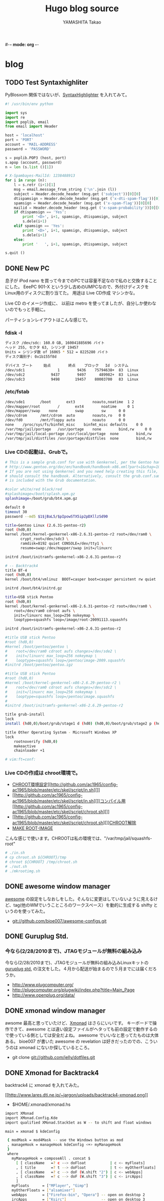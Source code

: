 #-*- mode: org -*-
#+title: Hugo blog source
#+author: YAMASHITA Takao
#+hugo_base_dir: ./

#+options: ^:{}
#+hugo_auto_set_lastmod: t
#+hugo_section: post

* blog
** TODO Test Syntaxhighliter
:PROPERTIES:
:EXPORT_FILE_NAME: 2009-7fbf-eb10
:EXPORT_DATE: 2009-07-06 19:00:00
:EXPORT_HUGO_TAGS: pybloxsom Syntaxhighliter python
:EXPORT_HUGO_CATEGORIES:
:EXPORT_HUGO_LASTMOD:
:END:
PyBlosxom
関係ではないが、[[http://alexgorbatchev.com/wiki/SyntaxHighlighter][SyntaxHighlighter]]
を入れてみて。
#+begin_src python
  #! /usr/bin/env python

  import sys
  import re
  import poplib, email
  from email import Header

  host = 'localhost'
  port = 'PORT'
  account = 'MAIL-ADDRESS'
  password = 'PASSWORD'

  s = poplib.POP3 (host, port)
  s.apop (account, password)
  n = len (s.list ()[1])

  # X-Spambayes-MailId: 1238488913
  for i in range (n):
      l = s.retr (i+1)[1]
      msg = email.message_from_string ('\n'.join (l))
      subject = Header.decode_header (msg.get ('subject'))[0][0]
      dtispamsign = Header.decode_header (msg.get ('x-dti-spam-flag'))[0][0]
      spamsign = Header.decode_header (msg.get ('x-spam-flag'))[0][0]
      mailid = Header.decode_header (msg.get ('x-spam-probability'))[0][0]
      if dtispamsign == 'Yes':
          print '<D>', i+1, spamsign, dtispamsign, subject
          s.dele(i+1)
      elif spamsign == 'Yes':
          print '<D>', i+1, spamsign, dtispamsign, subject
          s.dele(i+1)
      else:
          print '   ', i+1, spamsign, dtispamsign, subject

  s.quit ()
#+end_src
** DONE New PC
:PROPERTIES:
:EXPORT_FILE_NAME: 2009-7fbf-eb12
:EXPORT_DATE: 2009-11-14 14:22:36
:EXPORT_HUGO_TAGS: linux
:EXPORT_HUGO_CATEGORIES:
:EXPORT_HUGO_LASTMOD:
:END:
息子が iPod nano
を買って今までのPCでは容量不足なので私のと交換することにした。 EeePC
901-X という少し古めのUMPCなので、外付けディスクを
Linux用のディスクに割り当てた。 用途は Live CD作成 マシンかな。

Live CD のイメージ作成に、 以前は metro
を使ってましたが、自分しか使わないのでもっと手軽に。

パーティションレイアウトはこんな感じで。

*** fdisk -l
#+begin_src sh
  ディスク /dev/sdc: 160.0 GB, 160041885696 バイト
  ヘッド 255, セクタ 63, シリンダ 19457
  Units = シリンダ数 of 16065 * 512 = 8225280 バイト
  ディスク識別子: 0x1b155f8d

  デバイス ブート     始点        終点    ブロック   Id  システム
  /dev/sdc1               1        9436    75794638+  83  Linux
  /dev/sdc2            9437        9497      489982+  83  Linux
  /dev/sdc3            9498       19457    80003700   83  Linux
#+end_src

*** /etc/fstab
#+begin_src sh
  /dev/sde1       /boot       ext3        noauto,noatime  1 2
  /dev/mapper/root        /       ext4        noatime     0 1
  /dev/mapper/swap    none        swap        sw      0 0
  /dev/cdrom      /mnt/cdrom  auto        noauto,ro   0 0
  /dev/fd0        /mnt/floppy auto        noauto      0 0
  none    /proc/sys/fs/binfmt_misc    binfmt_misc defaults    0 0
  /var/tmp/jail/portage   /usr/portage    none        bind,rw     0 0
  /var/tmp/jail/local-portage /usr/local/portage  none        bind,rw     0 0
  /var/tmp/jail/distfiles /usr/portage/distfiles  none        bind,rw     0 0
#+end_src

*** Live CDの起動は、Grubで。
#+begin_src sh
  # This is a sample grub.conf for use with Genkernel, per the Gentoo handbook
  # http://www.gentoo.org/doc/en/handbook/handbook-x86.xml?part=1&chap=10#doc_chap2
  # If you are not using Genkernel and you need help creating this file, you
  # should consult the handbook. Alternatively, consult the grub.conf.sample that
  # is included with the Grub documentation.

  #color white/red black/red
  #splashimage=/boot/splash.xpm.gz
  splashimage=/boot/grub/bt4.xpm.gz

  default 0
  timeout 30
  password --md5 $1$jBaL5/$pIpowSTX5ip2pDXllzSd90

  title=Gentoo Linux (2.6.31-pentoo-r2)
  root (hd0,0)
  kernel /boot/kernel-genkernel-x86-2.6.31-pentoo-r2 root=/dev/ram0 \
         crypt_root=/dev/sdc3 \
         ramdisk=8192 quiet CONSOLE=/dev/tty1 \
         resume=swap:/dev/mapper/swap init=/linuxrc

  initrd /boot/initramfs-genkernel-x86-2.6.31-pentoo-r2

  # -- Backtrack4
  title BT-4
  root (hd0,0)
  kernel /boot/bt4/vmlinuz  BOOT=casper boot=casper persistent rw quiet

  initrd /boot/bt4/initrd.gz

  title=USB stick Pentoo
  root (hd0,0)
  kernel /boot/kernel-genkernel-x86-2.6.31-pentoo-r2 root=/dev/ram0 \
      root=/dev/ram0 cdroot aufs \
      init=/linuxrc max_loop=256 nokeymap \
      looptype=squashfs loop=/image/root-20091113.squashfs

  initrd /boot/initramfs-genkernel-x86-2.6.31-pentoo-r2

  #title USB stick Pentoo
  #root (hd0,0)
  #kernel /boot/pentoo/pentoo \
  #    root=/dev/ram0 cdroot aufs changes=/dev/sde2 \
  #    init=/linuxrc max_loop=256 nokeymap \
  #    looptype=squashfs loop=/pentoo/image-2009.squashfs
  #initrd /boot/pentoo/pentoo.igz

  #title USB stick Pentoo
  #root (hd0,0)
  #kernel /boot/kernel-genkernel-x86-2.6.29-pentoo-r2 \
  #    root=/dev/ram0 cdroot aufs changes=/dev/sdc2 \
  #    init=/linuxrc max_loop=256 nokeymap \
  #    looptype=squashfs loop=/pentoo/image.squashfs
  #
  #initrd /boot/initramfs-genkernel-x86-2.6.29-pentoo-r2

  title grub-install
  lock
  install (hd0,0)/boot/grub/stage1 d (hd0) (hd0,0)/boot/grub/stage2 p (hd0,0)/boot/grub/grub.conf

  title Other Operating System - Microsoft Windows XP
  lock
      rootnoverify (hd0,0)
      makeactive
      chainloader +1

  # vim:ft=conf:
#+end_src

*** Live CDの作成は chroot環境で。
- [[http://github.com/ac1965/config-ac1965/blob/master/etc/skel/script/in.sh][CHROOT環境設定]][[http://github.com/ac1965/config-ac1965/blob/master/etc/skel/script/in.sh][]]
- [[http://github.com/ac1965/config-ac1965/blob/master/etc/skel/script/in.sh][]][[http://github.com/ac1965/config-ac1965/blob/master/etc/skel/script/chroot.sh][コンパイル用]][[http://github.com/ac1965/config-ac1965/blob/master/etc/skel/script/chroot.sh][]]
- [[http://github.com/ac1965/config-ac1965/blob/master/etc/skel/script/chroot.sh][]][[http://github.com/ac1965/config-ac1965/blob/master/etc/skel/script/out.sh][CHROOT解除]]
- [[http://github.com/ac1965/config-ac1965/blob/master/etc/skel/script/mkrootimg.sh][MAKE
  ROOT-IMAGE]]

こんな感じで使います。CHROOTは私の環境では、"/var/tmp/jail/squashfs-root"
#+begin_src sh
  # ./in.sh
  # cp chroot.sh ${CHROOT}/tmp
  # chroot ${CHROOT} /tmp/chroot.sh
  # ./out.sh
  # ./mkrootimg.sh
#+end_src
** DONE awesome window manager
:PROPERTIES:
:EXPORT_FILE_NAME: 2010-ad26-26d8
:EXPORT_DATE: 2010-02-13 22:42:10
:EXPORT_HUGO_TAGS: awesome
:EXPORT_HUGO_CATEGORIES:
:EXPORT_HUGO_LASTMOD:
:END:
[[http://awesome.naquadah.org/][awesome]] の設定をしなおしをした。そんなに変更はしていないように見えるけど、tag(他のWMでいうこところのワークスペース）を動的に生成する
shifty
というのを使ってみた。

- git://github.com/bioe007/awesome-configs.git
** DONE Guruplug Std.
:PROPERTIES:
:EXPORT_FILE_NAME: 2010-f5af-e341
:EXPORT_DATE: 2010-02-18 20:00:43
:EXPORT_HUGO_TAGS: guruplug
:EXPORT_HUGO_CATEGORIES:
:EXPORT_HUGO_LASTMOD:
:END:
*** 今なら(2/28/2010まで)、JTAGモジュールが無料の組み込み
   :PROPERTIES:
   :CUSTOM_ID: 今なら2282010までjtagモジュールが無料の組み込み
   :END:

今なら(2/28/2010まで)、JTAGモジュールが無料の組み込みLinuxキットの
[[http://www.globalscaletechnologies.com/p-31-guruplug-server-standard.aspx][guruplug
std.]] の注文をした。４月から配送が始まるので５月までには届くだろうか。

- [[http://www.plugcomputer.org/]]
- [[http://plugcomputer.org/plugwiki/index.php?title=Main_Page]]
- [[http://www.openplug.org/data/]]
** DONE xmonad window manager
:PROPERTIES:
:EXPORT_FILE_NAME: 2010-1620-4255
:EXPORT_DATE: 2010-03-06 19:50:41
:EXPORT_HUGO_TAGS: xmonad
:EXPORT_HUGO_CATEGORIES:
:EXPORT_HUGO_LASTMOD:
:END:
awsome 最高と思っていたけど、[[http://xmonad.org/][Xmonad]]
はさらにいいです。 キーボードで操作できて、awesome
とは違い設定ファイルがヘタっても前の設定で動作するので使っている側としては安全だよね。
awesome でいいなと思ってたものは大体ある。 bioe007 が書いた awesome の
revelation は好きだったのでの、こういうのは xmonad
にないか探しているところ。

- git clone git://github.com/jelly/dotfiles.git
** DONE Xmonad for Backtrack4
:PROPERTIES:
:EXPORT_FILE_NAME: 2010-3be9-c756
:EXPORT_DATE: 2010-03-08 08:23:09
:EXPORT_HUGO_TAGS: xmonad backtrack4
:EXPORT_HUGO_CATEGORIES:
:EXPORT_HUGO_LASTMOD:
:END:
backtrack4 に xmonad を入れてみた。

[[http://www.lares.dti.ne.jp/~jargon/uploads/backtrack4-xmonad.png][[[http://www.lares.dti.ne.jp/~jargon/uploads/backtrack4-xmonad.png]]]]

- $HOME/.xmonad/xmonad.hs

#+BEGIN_SRC sh
  import XMonad
  import XMonad.Config.Kde
  import qualified XMonad.StackSet as W -- to shift and float windows

  main = xmonad $ kdeConfig

   { modMask = mod4Mask -- use the Windows button as mod
   , manageHook = manageHook kdeConfig <+> myManageHook
   }
   where
     myManageHook = composeAll . concat $
       [ [ className   =? c --> doFloat           | c <- myFloats]
       , [ title       =? t --> doFloat           | t <- myOtherFloats]
       , [ className   =? c --> doF (W.shift "2") | c <- webApps]
       , [ className   =? c --> doF (W.shift "3") | c <- ircApps]
       ]
     myFloats      = ["MPlayer", "Gimp"]
     myOtherFloats = ["alsamixer"]
     webApps       = ["Firefox-bin", "Opera"] -- open on desktop 2
     ircApps       = ["Ksirc"]                -- open on desktop 3
#+END_SRC

- 設定

#+BEGIN_SRC sh
  sudo apt-get install language-pack-ja
  sudo apt-get install scim scim-anthy kasumi
  sudo apt-get install ttf-vlgothic
  sudo apt-get install kde-i18n-ja
  sudo apt-get install xmonad

  cat $HOME/.kde3/env/set_window_manager.sh
  KDEWM=/usr/bin/xmonad
  chmod +x $HOME/.kde3/env/set_window_manager.sh
#+END_SRC
** DONE USB Encrypt for backtrack
:PROPERTIES:
:EXPORT_FILE_NAME: 2010-3bdc-01ca
:EXPORT_DATE: 2010-04-04 17:50:17
:EXPORT_HUGO_TAGS: backtrack
:EXPORT_HUGO_CATEGORIES:
:EXPORT_HUGO_LASTMOD:
:END:
[[http://www.backtrack-linux.org/forums/][backtrack4のフォーラム]]を読んでいたら教えて君がいたのでフォローした。
内容は distro iso を更新する方法だったが、
[[http://www.offensive-security.com/blog/backtrack/customising-backtrack-live-cd-the-easy-way/][bt4-customise.sh]]で出来るよって。

さらに変更したものをポストしておく。squashfs を LUKS
でカプセルするもの。元ネタは下のURL

- http://forums.remote-exploit.org/backtrack-4-howto/25768-howto-bt4-pre-final-usb-encryption.html

- bt4-customise.sh
  [[[http://www.offensive-security.com/bt4-customise.sh][original]]]

#+BEGIN_HTML
  <embed type="application/x-shockwave-flash" src="http://ttyshare.com/t/afd4220f49ebdda620594a54f1c1181216a06a2a" width="480" height="288">
#+END_HTML

#+BEGIN_SRC sh
  #!/bin/bash

  btisoname=bt4.iso
  btmodisoname=`basename $btisoname .iso`-mod.iso

  luks_image=0
  count=2560000

  clear
  echo "##############################################################"
  echo "[*] BackTrack 4 customisation script"
  echo "[*] Setting up the build environment..."

  services="inetutils-inetd tinyproxy iodined knockd openvpn atftpd ntop nstxd nstxcd apache2 sendmail atd dhcp3-server winbind miredo miredo-server pcscd wicd wacom cups bluetooth binfmt-support mysql vmware vboxdrv kvm nessusd"

  test -d mnt || mkdir -p mnt
  test -d extract-cd || mkdir -p extract-cd
  test -d squashfs || mkdir -p squashfs
  test -d container || mkdir -p container
  mount -o loop,ro $btisoname mnt/
  rsync --exclude=/casper/filesystem.squashfs -a mnt/ extract-cd
  if $(file mnt/casper/filesystem.squashfs | grep -qi luks); then
      luks_image=1
      loopdev=`losetup -f`
      losetup $loopdev mnt/casper/filesystem.squashfs
      cryptsetup luksOpen $loopdev bt4
      mount -o ro /dev/mapper/bt4 container/
      mount -t squashfs -o loop,ro container/filesystem.squashfs squashfs
  else
      mount -t squashfs -o loop mnt/casper/filesystem.squashfs squashfs
  fi
  test -d edit || (
      mkdir -p edit
      echo "[*] Copying over files, please wait ... "

      cp -a squashfs/* edit/
  )

  cp /etc/resolv.conf edit/etc/
  cp /etc/hosts edit/etc/
  cp /etc/fstab edit/etc/
  cp /etc/mtab edit/etc/
  test -f ~/.proxyuse && cp ~/.proxyuse edit/root

  mount --bind /dev/ edit/dev
  mount -t proc /proc edit/proc

  echo "##############################################################"
  echo "[*] Entering livecd. "
  echo "##############################################################"
  echo "[*] Now you can modify the LiveCD. At minimum, we recommend :"
  echo "[*] apt-get update && apt-get upgrade & apt-get clean"
  echo "##############################################################"
  echo "[*] If you are running a large update, you might need to stop"
  echo "[*] services like crond, udev, cups, etc in the chroot"
  echo "[*] services like crond, udev, cups, etc in the chroot"
  echo "[*] before exiting your chroot environment."
  echo "[*] If you use proxy,  type \"source ~/.proxyuse\""
  echo "##############################################################"
  echo "[*] Once you have finished your modifications, type \"exit\""
  echo "##############################################################"

  chroot edit

  echo "[*] Exited the build environemnt, unmounting images."

  rm -rf edit/etc/mtab
  rm -rf edit/etc/fstab
  rm -rf edit/root/.bash_history
  rm -rf edit/root/.proxyuse

  umount edit/dev
  umount edit/proc
  umount squashfs
  if [ "x${luks_image}" == "x1" ]; then
      umount container
      cryptsetup luksClose bt4
      losetup -d $loopdev
  fi
  umount mnt

  chmod +w extract-cd/casper/filesystem.manifest

  echo "[*] Building manifest"
  chroot edit dpkg-query \
      -W --showformat='${Package} ${Version}\n' \
      > extract-cd/casper/filesystem.manifest

  for service in $services;do
      chroot edit update-rc.d -f $service remove
  done

  REMOVE='ubiquity casper live-initramfs user-setup discover xresprobe os-prober libdebian-installer4'
  for i in $REMOVE
  do
      sed -i "/${i}/d" extract-cd/casper/filesystem.manifest-desktop
  done

  cp extract-cd/casper/filesystem.manifest extract-cd/casper/filesystem.manifest-desktop

  sed -i '/ubiquity/d' extract-cd/casper/filesystem.manifest-desktop

  echo "[*] Building squashfs image..."
  if [ "x${luks_image}" == "x1" ]; then
      echo "[-] encrypt squashfs using"
      if [ ! -f extract-cd/casper/filesystem.squashfs ]; then
      echo "[>] encrypt squashfs making ($count MB)"
      dd if=/dev/urandom of=extract-cd/casper/filesystem.squashfs bs=1024 count=$count
      losetup $loopdev extract-cd/casper/filesystem.squashfs
      cryptsetup -y --cipher aes-xts-plain --key-size 512 luksFormat $loopdev
      else
      losetup $loopdev extract-cd/casper/filesystem.squashfs
      fi
      cryptsetup luksOpen $loopdev bt4
      mkfs.ext3 /dev/mapper/bt4
      mount /dev/mapper/bt4 container/
      mksquashfs edit container/filesystem.squashfs
      umount container
      cryptsetup luksClose bt4
      losetup -d $loopdev
  else
      rm -rf extract-cd/casper/filesystem.squashfs
      mksquashfs edit extract-cd/casper/filesystem.squashfs
  fi

  rm extract-cd/md5sum.txt

  (cd extract-cd && find . -type f -print0 | xargs -0 md5sum > md5sum.txt)

  cd extract-cd

  echo "[*] Creating iso ..."

  test -f ../${btmodisoname} && mv ../${btmodisoname} ../bt4-mod_prev.iso
  mkisofs -b boot/grub/stage2_eltorito \
      -no-emul-boot -boot-load-size 4 \
      -boot-info-table \
      -V "BT4" -cache-inodes -r -J -l \
      -o ../${btmodisoname} .

  cd ..

  echo "[*] Your modified BT4 is in $(pwd)/${btmodisoname}"
  echo "##############################################################"
#+END_SRC
** DONE Guruplug 届くまでにやったこと
:PROPERTIES:
:EXPORT_FILE_NAME: 2010-ceb7-ee44
:EXPORT_DATE: 2010-04-14 23:31:13
:EXPORT_HUGO_TAGS: guruplug crossdev linux
:EXPORT_HUGO_CATEGORIES:
:EXPORT_HUGO_LASTMOD:
:END:
*** guruplug が届く前に環境を作っておこう
   :PROPERTIES:
   :CUSTOM_ID: guruplug-が届く前に環境を作っておこう
   :END:

*** 1日目
  :PROPERTIES:
  :CUSTOM_ID: 日目
  :END:

クロスコンパイル環境とか、ルートファイルシステムなど。
[[http://www.plugcomputer.org/plugwiki/index.php/GuruPlug%22][GuruPlug Wiki]] に加筆したものも含めて、めもです。

**** 参考にしたポイント
   :PROPERTIES:
   :CUSTOM_ID: 参考にしたポイント
   :END:

- [[http://www.gentoo.org/proj/en/base/embedded/cross-development.xml][cross-development]]
- [[http://computingplugs.com/index.php/Building_a_custom_kernel][Building
  Kernel]]
- [[http://www.plugcomputer.org/plugwiki/index.php/GuruPlug][GuruPlug]]

クロスコンパイルは [[http://www.gnu.org/software/hurd/][GNU Hurd]]
で遊んで以来、やっていなかったけど、Gentoo は楽ちんですね。

**** クロスコンパイル環境のセットアップ
   :PROPERTIES:
   :CUSTOM_ID: クロスコンパイル環境のセットアップ
   :END:

#+BEGIN_SRC sh
  sudo emerge -av portage-utils crossdev
  sudo crossdev armv5tel-softfloat-linux-gnueabi
#+END_SRC

**** U-Boot とカーネルセットアップ
   :PROPERTIES:
   :CUSTOM_ID: u-boot-とカーネルセットアップ
   :END:

これは Wiki に書いてあるとおり。
最後にmkimageをPATHの通っているところにコピーしておく。カーネル(uImage)でこけるので。

#+BEGIN_SRC sh
  sudo git clone git://git.denx.de/u-boot-marvell.git u-boot-marvell.git
  sudo cd u-boot-marvell.git
  sudo git checkout -b testing origin/testing
  sudo make mrproper
  sudo make guruplug_config
  sudo make u-boot.kwb CROSS_COMPILE=armv5tel-softfloat-linux-gnueabi-
  sudo cp tools/mkimage /usr/bin
  sudo wget http://www.plugcomputer.org/plugwiki/images/8/81/Guruplug-patchset.tar.bz2
  sudo tar xfj Guruplug-patchset.tar.bz2
  sudo git clone git://git.kernel.org/pub/scm/linux/kernel/git/stable/linux-2.6.33.y.git
  sudo for p in guruplug-patchset/*; do patch -p1 -E -d linux-2.6.33.y.git < $p; done
  sudo cd linux-2.6.33.y.git
  sudo make CROSS_COMPILE=armv5tel-softfloat-linux-gnueabi- ARCH=arm clean
  sudo make CROSS_COMPILE=armv5tel-softfloat-linux-gnueabi- ARCH=arm guruplug_defconfig
  sudo make CROSS_COMPILE=armv5tel-softfloat-linux-gnueabi- ARCH=arm uImage
  sudo make CROSS_COMPILE=armv5tel-softfloat-linux-gnueabi- ARCH=arm modules
  sudo make CROSS_COMPILE=armv5tel-softfloat-linux-gnueabi- ARCH=arm modules_install INSTALL_MOD_PATH=/usr/armv5tel-softfloat-linux-gnueabi
#+END_SRC

**** mtd-toolsのセットアップ
   :PROPERTIES:
   :CUSTOM_ID: mtd-toolsのセットアップ
   :END:

git repository(git://git.infradead.org/mtd-utils.git)を使ってみる。
ubifs でルートファイルシステムを構築する準備です。

#+BEGIN_SRC sh
  sudo ebuild /usr/portage/sys-fs/mtd-utils/mtd-utils-99999999.ebuild compile
  sudo ebuild /usr/portage/sys-fs/mtd-utils/mtd-utils-99999999.ebuild merge
  sudo ebuild /usr/portage/sys-fs/mtd-utils/mtd-utils-99999999.ebuild clean
#+END_SRC

**** ルートファイルシステムのセットアップ
   :PROPERTIES:
   :CUSTOM_ID: ルートファイルシステムのセットアップ
   :END:

crossdev で作ったクロスコンパイラで基本システム(stage1)を構築する。
ところが、`cpio' でコンパイル失敗している。

眠いので今日はここまで。

#+BEGIN_SRC sh
  cd /usr/armv5tel-softfloat-linux-gnueabi
  mkdir etc
  cd etc
  ln -s /usr/portage/profiles/default/linux/arm/10.0 make.profile
  cp /tmp/make.conf-arm make.conf
  armv5tel-softfloat-linux-gnueabi-emerge -av @system
#+END_SRC

- 参考：/usr/armv5tel-softfloat-linux-gnueabi/etc/make.conf

僕の環境なので同じである必要はない。 ROOT="..." の default は "/"
なので指定しておかないとoverwrite されるので注意
あと、クロスコンパイルの場合 CBUILD は必要。

#+begin_export hugo
{{<details "/usr/armv5tel-softfloat-linux-gnueabi/etc/make.conf" >}}
```
  # NEVER change this
  CHOST="armv5tel-softfloat-linux-gnueabi"
  CBUILD=i686-pc-linux-gnu
  CHOST=${CAHOST}
  ARCH="arm"
  ROOT=/usr/${CHOST}/
  ACCEPT_KEYWORDS="arm ~arm"

  # You can edit these.
  USE="-X -cdr -kde -gnome -qt -gtk -fortran -opengl -quicktime -cups \
          -tcpd -apache -gpm -slang nls cjk \
          -alsa -xscreensaver \
          ssl userlocales apache2 sasl nptl nptlonly threads unicode utf8 \
          bzip2 crypt loop-aes mysql mysqli sqlite xmlrpc bash-completion \
          idn glibc-omitfp \
          dvd dvdr cdda cddb \
          mp3 vorbis wavepack wma mpeg ogg rtsp x264 win32codecs libv412 v4l2 v4l \
          wifi bluetooth curl git -dso subversion lzma"

  APACHE2_MODULES=" \
          auth auth_basic authz_user authz_host authn_dbd authz_dbd dbd \
          alias filter deflate mime mime_magic expires headers unique_id \
          vhost_alias rewrite log_config logio env setenvif autoindex dir \
          proxy proxy_http dav dav_fs \
          "
  APACHE2_MPMS="worker"

  # Think twice about editing these.
  MAKEOPTS="-j5"
  CFLAGS="-Os -march=armv5te -pipe -fomit-frame-pointer"
  CXXFLAGS="${CFLAGS}"

  #FEATURES="distcc parallel-fetch userfetch userpriv"
  FEATURES="parallel-fetch userfetch userpriv buildpkg"

  PORTAGE_TMPDIR="/var/tmp/cross"
  BUILD_PREFIX="${PORTAGE_TMPDIR}"

  GENTOO_MIRRORS="http://gentoo.gg3.net/"

  ACCEPT_LICENSE="*"
```
{{</details >}}
  #+end_export

*** 2日目
  :PROPERTIES:
  :CUSTOM_ID: 日目-1
  :END:

**** cpioのコンパイルエラーは、stat(2)
の引数が指定されていなかっただけだった。
   :PROPERTIES:
   :CUSTOM_ID: cpioのコンパイルエラーはstat2-の引数が指定されていなかっただけだった
   :END:

野良ebuild を狭んで、おけー。

- src/filtypes.h の patch

#+BEGIN_EXAMPLE
  diff -urN cpio-2.11-/src/filetypes.h cpio-2.11/src/filetypes.h
  --- cpio-2.11-/src/filetypes.h  2010-04-15 18:03:16.639694128 +0900
  +++ cpio-2.11/src/filetypes.h   2010-04-15 18:04:03.545691921 +0900
  @@ -82,4 +82,4 @@
   #define lstat stat
   #endif
   int lstat ();
  -int stat ();
  +int stat (const char *path, struct stat *buf);
#+END_EXAMPLE

**** 野良ebuild cpio-2.11-r1.ebuild
   :PROPERTIES:
   :CUSTOM_ID: 野良ebuild-cpio-2.11-r1.ebuild
   :END:

   #+begin_export hugo
  {{<details "cpio-2.11-r1.ebuild">}}
  ```
  # Copyright 1999-2010 Gentoo Foundation
  # Distributed under the terms of the GNU General Public License v2
  # $Header: /var/cvsroot/gentoo-x86/app-arch/cpio/cpio-2.11.ebuild,v 1.1 2010/03/15 07:52:11 vapier Exp $

  inherit eutils

  EAPI="2"

  DESCRIPTION="A file archival tool which can also read and write tar files"
  HOMEPAGE="http://www.gnu.org/software/cpio/cpio.html"
  SRC_URI="mirror://gnu/cpio/${P}.tar.bz2"

  LICENSE="GPL-3"
  SLOT="0"
  KEYWORDS="~alpha ~amd64 ~arm ~hppa ~ia64 ~m68k ~mips ~ppc ~ppc64 ~s390 ~sh ~sparc ~sparc-fbsd ~x86 ~x86-fbsd"
  IUSE="nls"

  src_configure() {
      econf \
          $(use_enable nls) \
          --bindir=/bin \
          --with-rmt=/usr/sbin/rmt \
          || die
  }

  src_install() {
      emake install DESTDIR="${D}" || die
      dodoc ChangeLog NEWS README
      rm "${D}"/usr/share/man/man1/mt.1 || die
      rmdir "${D}"/usr/libexec || die
  }

  src_unpack() {
      unpack ${A}
      cd "${S}"
      epatch "${FILESDIR}"/${P}-filetypes.patch
  }
  ```
  {{</details>}}
  #+end_export

*** 3日目
  :PROPERTIES:
  :CUSTOM_ID: 日目-2
  :END:

**** クロス環境での stage1 がエラーで出来ていない状態
   :PROPERTIES:
   :CUSTOM_ID: クロス環境での-stage1-がエラーで出来ていない状態
   :END:

ものが届いていないのでまぁゆったりとな。 あとで、distcc
でホストマシンでコンパイルできるように
クロスコンパイル環境を作り直そう。

クロス環境消して、ホスト環境とバージョンを合せておこうっと。

SYSROOT を検索する必要があるため binutils-2.19.51.0.12 より上にする。
[[http://bugs.gentoo.org/275666]]

#+BEGIN_SRC sh
  sudo crossdev --clean armv5tel-softfloat-linux-gnueabi
  sudo emerge -p binutils linux-headers gcc glibc
  ....
  [ebuild   R   ] sys-devel/binutils-2.20.1
  [ebuild   R   ] sys-kernel/linux-headers-2.6.29
  [ebuild   R   ] sys-devel/gcc-4.3.3-r2
  [ebuild   R   ] sys-libs/glibc-2.9_p20081201-r2
  ...
  sudo crossdev -t armv5tel-softfloat-linux-gnueabi \
      --b 2.20.1 \
      --k 2.6.29 \
      --g 4.3.3-r2 \
      --l 2.9_p20081201-r2 \
      --ex-gdb
#+END_SRC

*** 4日目
  :PROPERTIES:
  :CUSTOM_ID: 日目-3
  :END:

**** クロスコンパイル環境で ARM(armv5tel)用の gentoo stage1
ができたので動作確認をした
   :PROPERTIES:
   :CUSTOM_ID: クロスコンパイル環境で-armarmv5tel用の-gentoo-stage1-ができたので動作確認をした
   :END:

正しくは perl と Linux-PAM はクロスコンパイルができなかったので、 own
で作ることになるが。

**** [[http://www.gentoo.org/proj/en/base/embedded/handbook/?part=1&chap=5]]
   :PROPERTIES:
   :CUSTOM_ID: httpwww.gentoo.orgprojenbaseembeddedhandbookpart1chap5
   :END:

QEMU の user-mode + binfmt + chroot で動作確認をした。

#+BEGIN_SRC sh
  # export PS1="(`uname -m`:\W) "
  (i684:/ ) USE="static" emerge --buildpkg --oneshot qemu-user
  (i684:/ ) ROOT=/usr/armv5tel-softfloat-linux-gnueabi emerge --usepkgonly qemu-user
  (i684:/ ) cat qemu-wrapper.c
  #include <stdio.h>
  #include <unistd.h>

  int main(int argc, char **argv, char **envp) {
      char *newargv[argc + 3];

      newargv[0] = argv[0];
      newargv[1] = "-cpu";
      newargv[2] = "cortex-a8";

     memcpy(&newargv[3], &argv[1], sizeof(*argv) * (argc - 1));
     newargv[argc + 2] = NULL;
     return execve("/usr/bin/qemu-arm", newargv, envp);
  }
  (i684:/ ) gcc -static qemu-wrapper.c -o qemu-wrapper
  (i684:/ ) cp qemu-wrapper /usr/armv5tel-softfloat-linux-gnueabi
  (i684:/ ) [ -d /proc/sys/fs/binfmt_misc ] || modprobe binfmt_misc
  (i684:/ ) [ -f /proc/sys/fs/binfmt_misc/register ] || \
  mount binfmt_misc -t binfmt_misc /proc/sys/fs/binfmt_misc
  (i684:/ ) echo ':arm:M::\x7fELF\x01\x01\x01\x00\x00\x00\x00\x00\x00\x00\x00\x00\x02\x00\x28\x00:\xff\xff\xff\xff\xff\xff\xff\x00\xff\xff\xff\xff\xff\xff\xff\xff\xfe\xff\xff\xff:/qemu-wrapper:' > /proc/sys/fs/binfmt_misc/register
  (i684:/ ) cat /proc/sys/fs/binfmt_misc/arm
  enabled
  interpreter /qemu-wrapper
  flags:
  offset 0
  magic 7f454c4601010100000000000000000002002800
  mask ffffffffffffff00fffffffffffffffffeffffff
  (i684:/ ) [ -d /usr/armv5tel-softfloat-linux-gnueabi/usr/portage ] || \
  install -d /usr/armv5tel-softfloat-linux-gnueabi/usr/portage
  (i684:/ ) [ -d /usr/armv5tel-softfloat-linux-gnueabi/proc ] || \
  install -d /usr/armv5tel-softfloat-linux-gnueabi/proc
  (i684:/ ) [ -d /usr/armv5tel-softfloat-linux-gnueabi/sys ] || \
  install -d /usr/armv5tel-softfloat-linux-gnueabi/sys
  (i684:/ ) mount --bind /usr/portage /usr/armv5tel-softfloat-linux-gnueabi/usr/portage
  (i684:/ ) mount --bind /proc /usr/armv5tel-softfloat-linux-gnueabi/proc
  (i684:/ ) mount --bind /sys /usr/armv5tel-softfloat-linux-gnueabi/sys
  (i684:/ ) chroot /usr/armv5tel-softfloat-linux-gnueab /bin/busybox mdev -s
  (i684:/ ) chroot /usr/armv5tel-softfloat-linux-gnueab /bin/bash --login
  # export PS1="(`uname -m`:chroot:\W) "
  (arm:chroot: /) env-update
  (arm:chroot: /) exit
  (i684:/ ) umount /usr/armv5tel-softfloat-linux-gnueabi/sys
  (i684:/ ) umount /usr/armv5tel-softfloat-linux-gnueabi/proc
  (i684:/ ) umount /usr/armv5tel-softfloat-linux-gnueabi/usr/portage
  (i684:/ ) umount /proc/sys/fs/binfmt_misc
#+END_SRC
** DONE Xorg
:PROPERTIES:
:EXPORT_FILE_NAME: 2010-bba0-bea3
:EXPORT_DATE: 2010-06-01 07:39:03
:EXPORT_HUGO_TAGS: xorg linu
:EXPORT_HUGO_CATEGORIES:
:EXPORT_HUGO_LASTMOD:
:END:
GuruPlugがなかなか屆かないので、Funtoo と xorg-1.8 の整理をした。

*** boot-update
  :PROPERTIES:
  :CUSTOM_ID: boot-update
  :END:

grubの設定支援かな？
[[http://www.funtoo.org/en/funtoo/core/boot/][boot-update]]
で記述されている代物です。 grub-1.97+にしてみたが multiboot
にはまだ調整されていないみたい。 次のように記述して(/etc/boot.conf)、
`boot-update' とタイプインするればよい。楽チンだけど、 "Backtrack 4"
は利用側の root-fs を無理やり埋め込まれているので、手直しが必要なのだ。
まぁ、/boot/grub/grub.cfg を手修正すればよい。

#+BEGIN_SRC sh
  boot {
      path /boot
      generate grub
      default "Funtoo Linux"
      timeout 3
  }

  "Funtoo Linux" {
      kernel /kernel-genkernel-x86[-v]
      initrd initramfs-genkernel-x86[-v]
      params += crypt_root=/dev/sdc2 root_keydev=/dev/sde1 root_key=/keyfile
      params += dolvm real_root=/dev/mapper/LVG-root
      params += i915.modeset=1 fbcon=map:1
      params += ramdisk=8192 quiet init=/linuxrc
  }

  "Backtrack 4" {
      kernel /bt4/vmlinuz
      initrd /bt4/initrd.gz
      params += BOOT=casper boot=casper persistent rw quiet
      params += real_root=auto
  }
#+END_SRC

*** xorg-1.8
  :PROPERTIES:
  :CUSTOM_ID: xorg-1.8
  :END:

けっこう放置していたのでトライしてみた。

**** MASKを外す
   :PROPERTIES:
   :CUSTOM_ID: maskを外す
   :END:

#+BEGIN_SRC sh
  echo 'x11-base/xorg-server' >> /etc/portage/package.unmask
  echo 'x11-base/xorg-server * ~* **' >> /etc/portage/package.keywords/x11-base
#+END_SRC

*** emege xorg-server
   :PROPERTIES:
   :CUSTOM_ID: emege-xorg-server
   :END:

USE="udev -hal" で emerge
したけど、キーボードとマウスが認識していない。予想はついていたので、sshd
をあげて別端末から pkill した。

[[http://body0r.wordpress.com/2010/04/16/xorg-udev-toggle/][ここを参考]]する。

*** emerge udev
   :PROPERTIES:
   :CUSTOM_ID: emerge-udev
   :END:

MASKを外して、udev をアップデート。

#+BEGIN_SRC sh
  echo 'sys-fs/udev' >> /etc/portage/package.unmask
  echo 'sys-fs/udev * ~* **' >> /etc/portage/package.keywords/sys-fs
  emerge -u udev
#+END_SRC

*** udevルールの追加
   :PROPERTIES:
   :CUSTOM_ID: udevルールの追加
   :END:

j /usr/share/X11/xorg.conf.d が system config
なので、/etc/X11/xorg.conf.d を掘って キーボードとマウスの設定を追加。

おけー。

#+BEGIN_SRC sh
  # cat /etc/X11/xorg.conf.d/10-keyboard.conf
  Section "InputClass"
          Identifier "Keyboard"
          Driver "evdev"
          MatchIsKeyboard "on"
          Option "xkbmodel" "jp106"
          Option "xkblayout" "jp"
  EndSection

  # cat /etc/X11/xorg.conf.d/20-synaptics.conf
  Section "InputClass"
      Identifier "Touchpad"
      Driver "synaptics"
      MatchIsTouchpad "on"
      Option "SHMConfig" "true"
      Option "MinSpeed" "0.20"
      Option "MaxSpeed" "0.60"
      Option "AccelFactor" "0.020"
      Option "HorizEdgeScroll" "true"
      Option "HorizScrollDelta" "100"
      Option "VertEdgeScroll" "true"
      Option "VertScrollDelta" "100"
      Option "TapButton1" "1"
  EndSection
#+END_SRC
** DONE Guruplug Arrived
:PROPERTIES:
:EXPORT_FILE_NAME: 2010-e6dc-e8c7
:EXPORT_DATE: 2010-07-12 23:31:13
:EXPORT_HUGO_TAGS: guruplug
:EXPORT_HUGO_CATEGORIES:
:EXPORT_HUGO_LASTMOD:
:END:
出遅れの感は否めないが（まぁ人柱が多数いるので力強いけど） やっと
Guruplug Std. が届いた。

もしかしたら、Plus 注文と間違えられてかも。
一昨日GlobalScale社に「まだ発送しない? 」のメールを送った際に、
「俺が頼んだのは Plus じゃないよ」と付け加えたら翌日に
「明日送るから」っていうメールが入っていたんだ。

熱くなるのは Plus 同様かも。どこまで熱くなるかは、次回。
(週末かな。でも、なんかイベントあったような気がする...)

*** おきまりの first impression ということで、お写真を
   :PROPERTIES:
   :CUSTOM_ID: おきまりの-first-impression-ということでお写真を
   :END:

前のブログサイトにアップロードした画像なのでないw

*** JTAG ボード [fn:1] を繋ぎ、FTDI USB シリアルデバイス(例では
ttyUSB0)を確認したら
   :PROPERTIES:
   :CUSTOM_ID: jtag-ボード-1-を繋ぎftdi-usb-シリアルデバイス例では-ttyusb0を確認したら
   :END:

#+BEGIN_SRC sh
  usb 2-2: FTDI USB Serial Device converter now attached to <font color="red">ttyUSB0
#+END_SRC

=screen /dev/ttyUSB0 115200= でターミナルをあげておく。

- U-Bootの確認

#+BEGIN_SRC sh
  U-Boot 2009.11-rc1-00602-g8e6db3d (Dec 24 2009 - 03:11:17)
  Marvell-Plug2

  SoC:   Kirkwood 88F6281_A0
  DRAM:  512 MB
  NAND:  512 MiB
  In:    serial
  Out:   serial
  Err:   serial
  Net:   egiga0
  88E1121 Initialized on egiga0
  Hit any key to stop autoboot:  3  0
  Marvell>> help

  ?       - alias for 'help'
  base    - print or set address offset
  bdinfo  - print Board Info structure
  boot    - boot default, i.e., run 'bootcmd'
  bootd   - boot default, i.e., run 'bootcmd'
  bootm   - boot application image from memory
  bootp   - boot image via network using BOOTP/TFTP protocol
  cmp     - memory compare
  coninfo - print console devices and information
  cp      - memory copy
  crc32   - checksum calculation
  dhcp    - boot image via network using DHCP/TFTP protocol
  echo    - echo args to console
  editenv - edit environment variable
  fatinfo - print information about filesystem
  fatload - load binary file from a dos filesystem
  fatls   - list files in a directory (default /)
  go      - start application at address 'addr'
  help    - print command description/usage
  iminfo  - print header information for application image
  imxtract- extract a part of a multi-image
  itest   - return true/false on integer compare
  loadb   - load binary file over serial line (kermit mode)
  loads   - load S-Record file over serial line
  loady   - load binary file over serial line (ymodem mode)
  loop    - infinite loop on address range
  md      - memory display
  mm      - memory modify (auto-incrementing address)
  mtest   - simple RAM read/write test
  mw      - memory write (fill)
  nand    - NAND sub-system
  nboot   - boot from NAND device
  nfs     - boot image via network using NFS protocol
  nm      - memory modify (constant address)
  ping    - send ICMP ECHO_REQUEST to network host
  printenv- print environment variables
  rarpboot- boot image via network using RARP/TFTP protocol
  reset   - Perform RESET of the CPU
  run     - run commands in an environment variable
  saveenv - save environment variables to persistent storage
  setenv  - set environment variables
  sleep   - delay execution for some time
  source  - run script from memory
  tftpboot- boot image via network using TFTP protocol
  usb     - USB sub-system
  usbboot - boot from USB device
  version - print monitor version
  Marvell>> version


  U-Boot 2009.11-rc1-00602-g8e6db3d (Dec 24 2009 - 03:11:17)
  Marvell-Plug2
  Marvell>> printenv

  bootcmd=${x_bootcmd_ethernet}; ${x_bootcmd_usb}; ${x_bootcmd_kernel}; setenv bootargs ${x_bootargs} ${x_bootargs_root}; bootm 0x6400000;
  bootdelay=3
  baudrate=115200
  x_bootcmd_ethernet=ping 192.168.2.1
  x_bootcmd_usb=usb start
  x_bootcmd_kernel=nand read.e 0x6400000 0x100000 0x400000
  x_bootargs=console=ttyS0,115200
  x_bootargs_root=ubi.mtd=2 root=ubi0:rootfs rootfstype=ubifs
  ethact=egiga0
  ethaddr=00:50:43:01:9C:DB
  stdin=serial
  stdout=serial
  stderr=serial

  Environment size: 455/131068 bytes
#+END_SRC

- bootしてみましょ

いい感じの速度感。悪くないな。

#+BEGIN_SRC sh
  U-Boot 2009.11-rc1-00602-g8e6db3d (Dec 24 2009 - 03:11:17)
  Marvell-Plug2

  SoC:   Kirkwood 88F6281_A0
  DRAM:  512 MB
  NAND:  512 MiB
  In:    serial
  Out:   serial
  Err:   serial
  Net:   egiga0
  88E1121 Initialized on egiga0
  Hit any key to stop autoboot:  3  2  1  0
  No link on egiga0
  ping failed; host 192.168.2.1 is not alive
  (Re)start USB...
  USB:   Register 10011 NbrPorts 1
  USB EHCI 1.00
  scanning bus for devices... 2 USB Device(s) found
         scanning bus for storage devices... 0 Storage Device(s) found

  NAND read: device 0 offset 0x100000, size 0x400000
   4194304 bytes read: OK
  ## Booting kernel from Legacy Image at 06400000 ...
     Image Name:   Linux-2.6.32-00007-g56678ec
     Image Type:   ARM Linux Kernel Image (uncompressed)
     Data Size:    2789748 Bytes =  2.7 MB
     Load Address: 00008000
     Entry Point:  00008000
     Verifying Checksum ... OK
     Loading Kernel Image ... OK
  OK

  Starting kernel ...

  Uncompressing Linux.................................................................................................................................................................................... done, booting the kernel.
  Linux version 2.6.32-00007-g56678ec (root@msi-linux-build.marvell.com) (gcc version 4.1.2 20070925 (Red Hat 4.1.2-33.fa1)) #1 PREEMPT Thu Dec 24 03:15:48 PST 2009
  CPU: Feroceon 88FR131 [56251311] revision 1 (ARMv5TE), cr=00053977
  CPU: VIVT data cache, VIVT instruction cache
  Machine: Marvell Plug2 Reference Board
  Memory policy: ECC disabled, Data cache writeback
  Built 1 zonelists in Zone order, mobility grouping on.  Total pages: 130048
  Kernel command line: console=ttyS0,115200 ubi.mtd=2 root=ubi0:rootfs rootfstype=ubifs
  PID hash table entries: 2048 (order: 1, 8192 bytes)
  Dentry cache hash table entries: 65536 (order: 6, 262144 bytes)
  Inode-cache hash table entries: 32768 (order: 5, 131072 bytes)
  Memory: 256MB 256MB = 512MB total
  Memory: 513024KB available (5144K code, 1034K data, 148K init, 0K highmem)
  SLUB: Genslabs=11, HWalign=32, Order=0-3, MinObjects=0, CPUs=1, Nodes=1
  Hierarchical RCU implementation.
  NR_IRQS:114
  Console: colour dummy device 80x30
  Calibrating delay loop... 1192.75 BogoMIPS (lpj=5963776)
  Mount-cache hash table entries: 512
  CPU: Testing write buffer coherency: ok
  NET: Registered protocol family 16
  Kirkwood: MV88F6281-A1, TCLK=200000000.
  Feroceon L2: Cache support initialised.
  bio: create slab <bio-0> at 0
  vgaarb: loaded
  SCSI subsystem initialized
  usbcore: registered new interface driver usbfs
  usbcore: registered new interface driver hub
  usbcore: registered new device driver usb
  cfg80211: Using static regulatory domain info
  cfg80211: Regulatory domain: US
      (start_freq - end_freq @ bandwidth), (max_antenna_gain, max_eirp)
      (2402000 KHz - 2472000 KHz @ 40000 KHz), (600 mBi, 2700 mBm)
      (5170000 KHz - 5190000 KHz @ 40000 KHz), (600 mBi, 2300 mBm)
      (5190000 KHz - 5210000 KHz @ 40000 KHz), (600 mBi, 2300 mBm)
      (5210000 KHz - 5230000 KHz @ 40000 KHz), (600 mBi, 2300 mBm)
      (5230000 KHz - 5330000 KHz @ 40000 KHz), (600 mBi, 2300 mBm)
      (5735000 KHz - 5835000 KHz @ 40000 KHz), (600 mBi, 3000 mBm)
  cfg80211: Calling CRDA for country: US
  Switching to clocksource orion_clocksource
  NET: Registered protocol family 2
  IP route cache hash table entries: 4096 (order: 2, 16384 bytes)
  TCP established hash table entries: 16384 (order: 5, 131072 bytes)
  TCP bind hash table entries: 16384 (order: 4, 65536 bytes)
  TCP: Hash tables configured (established 16384 bind 16384)
  TCP reno registered
  NET: Registered protocol family 1
  RPC: Registered udp transport module.
  RPC: Registered tcp transport module.
  RPC: Registered tcp NFSv4.1 backchannel transport module.
  JFFS2 version 2.2. (NAND) 息 2001-2006 Red Hat, Inc.
  JFS: nTxBlock = 4010, nTxLock = 32080
  msgmni has been set to 1002
  alg: No test for stdrng (krng)
  io scheduler noop registered
  io scheduler anticipatory registered
  io scheduler deadline registered
  io scheduler cfq registered (default)
  Serial: 8250/16550 driver, 2 ports, IRQ sharing disabled
  serial8250.0: ttyS0 at MMIO 0xf1012000 (irq = 33) is a 16550A
  console [ttyS0] enabled
  brd: module loaded
  loop: module loaded
  NAND device: Manufacturer ID: 0xec, Chip ID: 0xdc (Samsung NAND 512MiB 3,3V 8-bit)
  Scanning device for bad blocks
  Creating 3 MTD partitions on "orion_nand":
  0x000000000000-0x000000100000 : "u-boot"
  0x000000100000-0x000000500000 : "uImage"
  0x000000500000-0x000020000000 : "root"
  UBI: attaching mtd2 to ubi0
  UBI: physical eraseblock size:   131072 bytes (128 KiB)
  UBI: logical eraseblock size:    129024 bytes
  UBI: smallest flash I/O unit:    2048
  UBI: sub-page size:              512
  UBI: VID header offset:          512 (aligned 512)
  UBI: data offset:                2048
  UBI: attached mtd2 to ubi0
  UBI: MTD device name:            "root"
  UBI: MTD device size:            507 MiB
  UBI: number of good PEBs:        4056
  UBI: number of bad PEBs:         0
  UBI: max. allowed volumes:       128
  UBI: wear-leveling threshold:    4096
  UBI: number of internal volumes: 1
  UBI: number of user volumes:     1
  UBI: available PEBs:             0
  UBI: total number of reserved PEBs: 4056
  UBI: number of PEBs reserved for bad PEB handling: 40
  UBI: max/mean erase counter: 2/0
  UBI: image sequence number: 0
  UBI: background thread "ubi_bgt0d" started, PID 447
  MV-643xx 10/100/1000 ethernet driver version 1.4
  mv643xx_eth smi: probed
  net eth0: port 0 with MAC address 00:50:43:01:9c:db
  ehci_hcd: USB 2.0 'Enhanced' Host Controller (EHCI) Driver
  orion-ehci orion-ehci.0: Marvell Orion EHCI
  orion-ehci orion-ehci.0: new USB bus registered, assigned bus number 1
  orion-ehci orion-ehci.0: irq 19, io mem 0xf1050000
  orion-ehci orion-ehci.0: USB 2.0 started, EHCI 1.00
  usb usb1: configuration #1 chosen from 1 choice
  hub 1-0:1.0: USB hub found
  hub 1-0:1.0: 1 port detected
  Initializing USB Mass Storage driver...
  usbcore: registered new interface driver usb-storage
  USB Mass Storage support registered.
  usbcore: registered new interface driver ums-datafab
  usbcore: registered new interface driver ums-freecom
  usbcore: registered new interface driver ums-jumpshot
  usbcore: registered new interface driver ums-sddr09
  usbcore: registered new interface driver ums-sddr55
  mice: PS/2 mouse device common for all mice
  rtc-mv rtc-mv: rtc core: registered rtc-mv as rtc0
  i2c /dev entries driver
  cpuidle: using governor ladder
  cpuidle: using governor menu
  sdhci: Secure Digital Host Controller Interface driver
  sdhci: Copyright(c) Pierre Ossman
  mmc0: mvsdio driver initialized, lacking card detect (fall back to polling)
  Registered led device: plug2:red:health
  Registered led device: plug2:green:health
  Registered led device: plug2:red:wmode
  Registered led device: plug2:green:wmode
  mv_xor_shared mv_xor_shared.0: Marvell shared XOR driver
  mv_xor_shared mv_xor_shared.1: Marvell shared XOR driver
  mmc0: new high speed SDIO card at address 0001
  mv_xor mv_xor.0: Marvell XOR: ( xor cpy )
  mv_xor mv_xor.1: Marvell XOR: ( xor fill cpy )
  mv_xor mv_xor.2: Marvell XOR: ( xor cpy )
  mv_xor mv_xor.3: Marvell XOR: ( xor fill cpy )
  usbcore: registered new interface driver usbhid
  usbhid: v2.6:USB HID core driver
  oprofile: using timer interrupt.
  TCP cubic registered
  NET: Registered protocol family 17
  lib80211: common routines for IEEE802.11 drivers
  rtc-mv rtc-mv: setting system clock to 2078-08-07 07:32:50 UTC (3427083170)
  usb 1-1: new high speed USB device using orion-ehci and address 2
  UBIFS: mounted UBI device 0, volume 0, name "rootfs"
  UBIFS: file system size:   516225024 bytes (504126 KiB, 492 MiB, 4001 LEBs)
  UBIFS: journal size:       9033728 bytes (8822 KiB, 8 MiB, 71 LEBs)
  UBIFS: media format:       w4/r0 (latest is w4/r0)
  UBIFS: default compressor: zlib
  UBIFS: reserved for root:  0 bytes (0 KiB)
  VFS: Mounted root (ubifs filesystem) on device 0:13.
  Freeing init memory: 148K
  usb 1-1: configuration #1 chosen from 1 choice
  hub 1-1:1.0: USB hub found
  hub 1-1:1.0: 4 ports detected

  INIT: version 2.86 booting

  Starting the hotplug events dispatcher: udevd.
  Synthesizing the initial hotplug events...done.
  Waiting for /dev to be fully populated...Bluetooth: Core ver 2.15
  NET: Registered protocol family 31
  Bluetooth: HCI device and connection manager initialized
  Bluetooth: HCI socket layer initialized
  libertas_sdio: Libertas SDIO driver
  libertas_sdio: Copyright Pierre Ossman
  libertas_sdio mmc0:0001:1: firmware: requesting sd8688_helper.bin
  libertas: can't load helper firmware
  libertas: failed to load helper firmware
  libertas_sdio: probe of mmc0:0001:1 failed with error -2
  Bluetooth: vendor=0x2df, device=0x9105, class=255, fn=2
  btmrvl_sdio mmc0:0001:2: firmware: requesting sd8688_helper.bin
  btmrvl_sdio_download_helper: request_firmware(helper) failed, error code = -2
  btmrvl_sdio_download_fw: Failed to download helper!
  btmrvl_sdio_probe: Downloading firmware failed!
  done.
  Setting the system clock.
  The Hardware Clock does not contain a valid time, so we cannot set the System Time from it.
  Unable to set system clock.
  Unable to set System Clock to: Thu Jul 2 01:04:39 UTC 1942 [33m(warning).[39;49m
  Activating swap...done.
  Setting the system clock.
  The Hardware Clock does not contain a valid time, so we cannot set the System Time from it.
  Unable to set system clock.
  Unable to set System Clock to: Thu Jul 2 01:04:40 UTC 1942 [33m(warning).[39;49m
  Cleaning up ifupdown....
  Loading kernel modules...done.
  Checking file systems...fsck 1.41.3 (12-Oct-2008)
  done.
  Setting kernel variables (/etc/sysctl.conf)...done.
  Mounting local filesystems...done.
  Activating swapfile swap...done.
  Setting up networking....
  Configuring network interfaces...done.
  Starting portmap daemon....
  Setting console screen modes and fonts.
  cannot (un)set powersave mode
  [9;30][14;30]Setting up ALSA...done (none loaded).

  INIT: Entering runlevel: 2

  Starting enhanced syslogd: rsyslogd.
  Starting system message bus: dbus.
  Starting OpenBSD Secure Shell server: sshdNET: Registered protocol family 10
  .
  Starting MySQL database server: mysqld.
  Checking for corrupt, not cleanly closed and upgrade needing tables..
  Starting MTA: exim4.
  ALERT: exim paniclog /var/log/exim4/paniclog has non-zero size, mail system possibly broken [31mfailed![39;49m
  Starting Network Interface Plugging Daemon:ADDRCONF(NETDEV_UP): eth0: link is not ready
   eth0.
  Starting web server: lighttpd.
  Starting internet superserver: inetd.
  Starting Samba daemons: nmbd smbd.
  Starting file alteration monitor: FAM.
  Starting Hardware abstraction layer: hald.
  Starting periodic command scheduler: crond.
  uap_probe: vendor=0x02DF device=0x9104 class=0 function=1
  uap_sdio mmc0:0001:1: firmware: requesting mrvl/helper_sd.bin
  uap_sdio mmc0:0001:1: firmware: requesting mrvl/sd8688_ap.bin
  UAP FW is active
  ADDRCONF(NETDEV_UP): uap0: link is not ready
  SSID setting successful
  BSS started!
  ip_tables: (C) 2000-2006 Netfilter Core Team
  nf_conntrack version 0.5.0 (8022 buckets, 32088 max)
  CONFIG_NF_CT_ACCT is deprecated and will be removed soon. Please use
  nf_conntrack.acct=1 kernel parameter, acct=1 nf_conntrack module option or
  sysctl net.netfilter.nf_conntrack_acct=1 to enable it.
  Starting very small DHCP server: udhcpd (v0.9.9-pre) started
  udhcpd.
  Starting DNS forwarder and DHCP server: dnsmasq.
  Starting bluetooth: bluetoothdBluetooth: L2CAP ver 2.14
  Bluetooth: L2CAP socket layer initialized
  Bluetooth: RFCOMM TTY layer initialized
  Bluetooth: RFCOMM socket layer initialized
  Bluetooth: RFCOMM ver 1.11
  .
  Bluetooth: BNEP (Ethernet Emulation) ver 1.3
  Bluetooth: vendor=0x2df, device=0x9105, class=255, fn=2
  Bridge firewalling registered
  Bluetooth: SCO (Voice Link) ver 0.6
  Bluetooth: SCO socket layer initialized
  Agent registered

  Debian GNU/Linux 5.0 sheevaplug-debian ttyS0

  sheevaplug-debian login: root
  Password:
  Last login: Thu Jul  2 01:04:00 UTC 1942 on ttyS0
  Linux sheevaplug-debian 2.6.32-00007-g56678ec #1 PREEMPT Thu Dec 24 03:15:48 PST 2009 armv5tel

  The programs included with the Debian GNU/Linux system are free software;
  the exact distribution terms for each program are described in the
  individual files in /usr/share/doc/*/copyright.

  Debian GNU/Linux comes with ABSOLUTELY NO WARRANTY, to the extent
  permitted by applicable law.
#+END_SRC

[fn:1] 先行予約は JTAGボードが無料でついてくるんだけど、PC-BOX
       JTAGボードが必需なんだな。後発で買った人は工作するか、諦めるか。もっとも必要のない人だっているから、どうだとは言い切れないが。
       と繋げるためには
** DONE Guruplug Subquent
:PROPERTIES:
:EXPORT_FILE_NAME: 2010-4ca5-ca76
:EXPORT_DATE: 2010-07-16 23:32:33
:EXPORT_HUGO_TAGS:
:EXPORT_HUGO_CATEGORIES:
:EXPORT_HUGO_LASTMOD:
:END:
*** guruplug が届いてから遊んだこと
   :PROPERTIES:
   :CUSTOM_ID: guruplug-が届いてから遊んだこと
   :END:

- U-Bootのアップデート
- Kernelのアップデート
- Debian RFS から Gentoo RFS に変更

以上は、確認ずみ。まぁ、いつもすることじゃないので放っておこう。

wiki にあることで十分。Gentoo RFS については、感単なのは stage3
を持ってくることかな。 インストについては x86 とかと同じ。

参考にしたポイント

- [[http://mark.ossdl.de/2009/09/gentoo-on-the-sheevaplug/]]

*** 進行形
   :PROPERTIES:
   :CUSTOM_ID: 進行形
   :END:

- Pyblosxom + Paste + Nginx

python アプリ関係ソフトの、KEYWORD が "arm" または "~arm"
がついていないでやんの。

KEYWORD を無効にしてから、Nginx
をインストールして、動作するまでは確認した。 Nginx
の評判通り(軽くて/早い)ではない動作なので調整中。

Nginx + paster + Pyblosxom での動作は確認できたが、 唯一 wbgpager
がダメだった。

トライするのが面倒だったので、 Apache + mod_wsgi + Pyblosxom
で現在は動作している。[2010-07-19]

*** 将来
   :PROPERTIES:
   :CUSTOM_ID: 将来
   :END:

- HoneyPod の実装

GuruPlug でのアイデアソリューションとして、 やりたいことは HoneyPod
の実装なんだな。体感的に、そんなに遅いマシンではないので期待しちゃっているのだが、
Nginx が上手く動作していないので期待は遠い。

あと iptables が kernel が変わってきちんと動作するかだな。

iptables は問題なく動作した。honeyd も動作した。 あとは、ルータで honeyd
の virtual-honeypots に食わせるだけだ。

でも、mwcollect が SIGSEGV で落ちている。[2010-07-19]

*** 最後に前回の宿題
   :PROPERTIES:
   :CUSTOM_ID: 最後に前回の宿題
   :END:

耐久レースは(届いてから(今週月曜日)カーネル変更とかして)、実質約4日間の体感になるが、
全く問題なし。熱暴走はまだないが、USBスティックが熱い感じ。

マシンの熱さは、某掲示板で騒がれるほど酷く熱くはない。
問題になっているのは GuruPlug PLUS (odd: ethx2 + eSTA) だけどね。

*** [現在の GuruPlug Std.]
   :PROPERTIES:
   :CUSTOM_ID: 現在の-guruplug-std.
   :END:

- U-Boot

#+BEGIN_SRC sh
  U-Boot 2010.03-01266-g42f7128 (Jul 14 2010 - 10:09:06)
  Marvell-GuruPlug

  SoC:   Kirkwood 88F6281_A0
  DRAM:  512 MB
  NAND:  512 MiB
  In:    serial
  Out:   serial
  Err:   serial
  Net:   egiga0, egiga1
  88E1121 Initialized on egiga0
  88E1121 Initialized on egiga1
  Hit any key to stop autoboot:  3  2  1  0

  Marvell>> help

  ?       - alias for 'help'
  base    - print or set address offset
  bdinfo  - print Board Info structure
  boot    - boot default, i.e., run 'bootcmd'
  bootd   - boot default, i.e., run 'bootcmd'
  bootm   - boot application image from memory
  bootp   - boot image via network using BOOTP/TFTP protocol
  cmp     - memory compare
  coninfo - print console devices and information
  cp      - memory copy
  crc32   - checksum calculation
  dhcp    - boot image via network using DHCP/TFTP protocol
  echo    - echo args to console
  editenv - edit environment variable
  fatinfo - print information about filesystem
  fatload - load binary file from a dos filesystem
  fatls   - list files in a directory (default /)
  go      - start application at address 'addr'
  help    - print command description/usage
  iminfo  - print header information for application image
  imxtract- extract a part of a multi-image
  itest   - return true/false on integer compare
  loadb   - load binary file over serial line (kermit mode)
  loads   - load S-Record file over serial line
  loady   - load binary file over serial line (ymodem mode)
  loop    - infinite loop on address range
  md      - memory display
  mii     - MII utility commands
  mm      - memory modify (auto-incrementing address)
  mtest   - simple RAM read/write test
  mw      - memory write (fill)
  nand    - NAND sub-system
  nboot   - boot from NAND device
  nfs     - boot image via network using NFS protocol
  nm      - memory modify (constant address)
  ping    - send ICMP ECHO_REQUEST to network host
  printenv- print environment variables
  rarpboot- boot image via network using RARP/TFTP protocol
  reset   - Perform RESET of the CPU
  run     - run commands in an environment variable
  saveenv - save environment variables to persistent storage
  setenv  - set environment variables
  sleep   - delay execution for some time
  source  - run script from memory
  tftpboot- boot image via network using TFTP protocol
  usb     - USB sub-system
  usbboot - boot from USB device
  version - print monitor version

  Marvell>> printenv

  bootcmd=${x_bootcmd_usb}; ${x_bootcmd_kernel}; setenv bootargs ${x_bootargs} ${x_bootargs_root}; bootm 0x6400000;
  bootdelay=3
  baudrate=115200
  x_bootcmd_usb=usb start
  x_bootcmd_kernel=nand read.e 0x6400000 0x100000 0x400000
  x_bootargs=console=ttyS0,115200
  ethaddr=02:50:43:0a:b6:e1
  ipaddr=192.168.1.2
  serverip=192.168.1.123
  mainlineLinux=yes
  ethact=egiga0
  x_bootargs_root_factory=ubi.mtd=2 root=ubi0:rootfs rootfstype=ubifs
  x_bootargs_root=rootwait root=/dev/sda2
  stdin=serial
  stdout=serial
  stderr=serial
  eth1addr=02:50:43:7d:f2:4a

  Marvell>> base

  Base Address: 0x00000000
  Marvell>> bdinfo

  arch_number = 0x00000A63
  env_t       = 0x00000000
  boot_params = 0x00000100
  DRAM bank   = 0x00000000
  -> start    = 0x00000000
  -> size     = 0x10000000
  DRAM bank   = 0x00000001
  -> start    = 0x10000000
  -> size     = 0x10000000
  DRAM bank   = 0x00000002
  -> start    = 0x00000000
  -> size     = 0x00000000
  DRAM bank   = 0x00000003
  -> start    = 0x00000000
  -> size     = 0x00000000
  ethaddr     = 02:50:43:0a:b6:e1
  ip_addr     = 192.168.1.2
  baudrate    = 115200 bps

  Marvell>> usb start

  (Re)start USB...
  USB:   Register 10011 NbrPorts 1
  USB EHCI 1.00
  scanning bus for devices... 3 USB Device(s) found
         scanning bus for storage devices... Device NOT ready
     Request Sense returned 00 00 00
  1 Storage Device(s) found
  Marvell>> usb tree


  Device Tree:
    1  Hub (480 Mb/s, 0mA)
    |  u-boot EHCI Host Controller
    |
    |+-2  Hub (480 Mb/s, 100mA)
      |   USB2.0 Hub
      |
      |+-3  Mass Storage (480 Mb/s, 200mA)
           TDKMedia Transit 079C0903D5C8B88A
#+END_SRC

- Kernel Boot

#+BEGIN_SRC sh
  U-Boot 2010.03-01266-g42f7128 (Jul 14 2010 - 10:09:06)
  Marvell-GuruPlug

  SoC:   Kirkwood 88F6281_A0
  DRAM:  512 MB
  NAND:  512 MiB
  In:    serial
  Out:   serial
  Err:   serial
  Net:   egiga0, egiga1
  88E1121 Initialized on egiga0
  88E1121 Initialized on egiga1
  Hit any key to stop autoboot:  3  2  1  0
  (Re)start USB...
  USB:   Register 10011 NbrPorts 1
  USB EHCI 1.00
  scanning bus for devices... 3 USB Device(s) found
         scanning bus for storage devices... Device NOT ready
     Request Sense returned 00 00 00
  1 Storage Device(s) found

  NAND read: device 0 offset 0x100000, size 0x400000
   4194304 bytes read: OK
  ## Booting kernel from Legacy Image at 06400000 ...
     Image Name:   Linux-2.6.33.2-dirty
     Image Type:   ARM Linux Kernel Image (uncompressed)
     Data Size:    2669044 Bytes =  2.5 MB
     Load Address: 00008000
     Entry Point:  00008000
     Verifying Checksum ... OK
     Loading Kernel Image ... OK
  OK

  Starting kernel ...

  Uncompressing Linux... done, booting the kernel.
  Linux version 2.6.33.2-dirty (tjy@mybox) (gcc version 4.3.3 (Gentoo 4.3.3-r2 p1.2, pie-10.1.5) ) #1 PREEMPT Wed Jul 14 10:28:55 JST 2010
  CPU: Feroceon 88FR131 [56251311] revision 1 (ARMv5TE), cr=00053977
  CPU: VIVT data cache, VIVT instruction cache
  Machine: Marvell GuruPlug Reference Board
  Memory policy: ECC disabled, Data cache writeback
  Built 1 zonelists in Zone order, mobility grouping on.  Total pages: 130048
  Kernel command line: console=ttyS0,115200 rootwait root=/dev/sda2
  PID hash table entries: 2048 (order: 1, 8192 bytes)
  Dentry cache hash table entries: 65536 (order: 6, 262144 bytes)
  Inode-cache hash table entries: 32768 (order: 5, 131072 bytes)
  Memory: 256MB 256MB = 512MB total
  Memory: 513664KB available (4760K code, 862K data, 140K init, 0K highmem)
  SLUB: Genslabs=11, HWalign=32, Order=0-3, MinObjects=0, CPUs=1, Nodes=1
  Hierarchical RCU implementation.
  NR_IRQS:114
  Console: colour dummy device 80x30
  Calibrating delay loop... 1192.75 BogoMIPS (lpj=5963776)
  Mount-cache hash table entries: 512
  CPU: Testing write buffer coherency: ok
  NET: Registered protocol family 16
  Kirkwood: MV88F6281-A1, TCLK=200000000.
  Feroceon L2: Cache support initialised.
  bio: create slab <bio-0> at 0
  vgaarb: loaded
  SCSI subsystem initialized
  usbcore: registered new interface driver usbfs
  usbcore: registered new interface driver hub
  usbcore: registered new device driver usb
  cfg80211: Using static regulatory domain info
  cfg80211: Regulatory domain: 00
      (start_freq - end_freq @ bandwidth), (max_antenna_gain, max_eirp)
      (2402000 KHz - 2472000 KHz @ 40000 KHz), (600 mBi, 2000 mBm)
      (2457000 KHz - 2482000 KHz @ 20000 KHz), (600 mBi, 2000 mBm)
      (2474000 KHz - 2494000 KHz @ 20000 KHz), (600 mBi, 2000 mBm)
      (5170000 KHz - 5250000 KHz @ 40000 KHz), (600 mBi, 2000 mBm)
      (5735000 KHz - 5835000 KHz @ 40000 KHz), (600 mBi, 2000 mBm)
  cfg80211: Calling CRDA to update world regulatory domain
  Switching to clocksource orion_clocksource
  NET: Registered protocol family 2
  IP route cache hash table entries: 4096 (order: 2, 16384 bytes)
  TCP established hash table entries: 16384 (order: 5, 131072 bytes)
  TCP bind hash table entries: 16384 (order: 4, 65536 bytes)
  TCP: Hash tables configured (established 16384 bind 16384)
  TCP reno registered
  UDP hash table entries: 256 (order: 0, 4096 bytes)
  UDP-Lite hash table entries: 256 (order: 0, 4096 bytes)
  NET: Registered protocol family 1
  RPC: Registered udp transport module.
  RPC: Registered tcp transport module.
  RPC: Registered tcp NFSv4.1 backchannel transport module.
  JFFS2 version 2.2. (NAND) 息 2001-2006 Red Hat, Inc.
  JFS: nTxBlock = 4014, nTxLock = 32116
  msgmni has been set to 1003
  alg: No test for stdrng (krng)
  io scheduler noop registered
  io scheduler deadline registered
  io scheduler cfq registered (default)
  Serial: 8250/16550 driver, 2 ports, IRQ sharing disabled
  serial8250.0: ttyS0 at MMIO 0xf1012000 (irq = 33) is a 16550A
  console [ttyS0] enabled
  brd: module loaded
  loop: module loaded
  NAND device: Manufacturer ID: 0xec, Chip ID: 0xdc (Samsung NAND 512MiB 3,3V 8-bit)
  Scanning device for bad blocks
  Creating 3 MTD partitions on "orion_nand":
  0x000000000000-0x000000100000 : "u-boot"
  0x000000100000-0x000000500000 : "uImage"
  0x000000500000-0x000020000000 : "root"
  MV-643xx 10/100/1000 ethernet driver version 1.4
  mv643xx_eth smi: probed
  net eth0: port 0 with MAC address 02:50:43:0a:b6:e1
  net eth1: port 0 with MAC address 02:50:43:2d:3b:5d
  ehci_hcd: USB 2.0 'Enhanced' Host Controller (EHCI) Driver
  orion-ehci orion-ehci.0: Marvell Orion EHCI
  orion-ehci orion-ehci.0: new USB bus registered, assigned bus number 1
  orion-ehci orion-ehci.0: irq 19, io mem 0xf1050000
  orion-ehci orion-ehci.0: USB 2.0 started, EHCI 1.00
  hub 1-0:1.0: USB hub found
  hub 1-0:1.0: 1 port detected
  Initializing USB Mass Storage driver...
  usbcore: registered new interface driver usb-storage
  USB Mass Storage support registered.
  usbcore: registered new interface driver ums-datafab
  usbcore: registered new interface driver ums-freecom
  usbcore: registered new interface driver ums-jumpshot
  usbcore: registered new interface driver ums-sddr09
  usbcore: registered new interface driver ums-sddr55
  mice: PS/2 mouse device common for all mice
  rtc-mv rtc-mv: rtc core: registered rtc-mv as rtc0
  i2c /dev entries driver
  cpuidle: using governor ladder
  cpuidle: using governor menu
  sdhci: Secure Digital Host Controller Interface driver
  sdhci: Copyright(c) Pierre Ossman
  mmc0: mvsdio driver initialized, lacking card detect (fall back to polling)
  Registered led device: guruplug:red:health
  Registered led device: guruplug:green:health
  Registered led device: guruplug:red:wmode
  Registered led device: guruplug:green:wmode
  mv_xor_shared mv_xor_shared.0: Marvell shared XOR driver
  mv_xor_shared mv_xor_shared.1: Marvell shared XOR driver
  mv_xor mv_xor.0: Marvell XOR: ( xor cpy )
  mmc0: new high speed SDIO card at address 0001
  mv_xor mv_xor.1: Marvell XOR: ( xor fill cpy )
  mv_xor mv_xor.2: Marvell XOR: ( xor cpy )
  mv_xor mv_xor.3: Marvell XOR: ( xor fill cpy )
  usbcore: registered new interface driver hiddev
  usbcore: registered new interface driver usbhid
  usbhid: USB HID core driver
  oprofile: using timer interrupt.
  TCP cubic registered
  NET: Registered protocol family 17
  lib80211: common routines for IEEE802.11 drivers
  rtc-mv rtc-mv: setting system clock to 2079-02-19 11:43:05 UTC (3444032585)
  Waiting for root device /dev/sda2...
  usb 1-1: new high speed USB device using orion-ehci and address 2
  hub 1-1:1.0: USB hub found
  hub 1-1:1.0: 4 ports detected
  usb 1-1.2: new high speed USB device using orion-ehci and address 3
  scsi0 : usb-storage 1-1.2:1.0
  scsi 0:0:0:0: Direct-Access     TDKMedia Transit          PMAP PQ: 0 ANSI: 0 CCS
  sd 0:0:0:0: Attached scsi generic sg0 type 0
  sd 0:0:0:0: [sda] 15638528 512-byte logical blocks: (8.00 GB/7.45 GiB)
  sd 0:0:0:0: [sda] Write Protect is off
  sd 0:0:0:0: [sda] Assuming drive cache: write through
  sd 0:0:0:0: [sda] Assuming drive cache: write through
   sda: sda1 sda2 sda3 sda4
  sd 0:0:0:0: [sda] Assuming drive cache: write through
  sd 0:0:0:0: [sda] Attached SCSI removable disk
  EXT3-fs (sda2): warning: checktime reached, running e2fsck is recommended
  kjournald starting.  Commit interval 5 seconds
  EXT3-fs (sda2): using internal journal
  EXT3-fs (sda2): mounted filesystem with writeback data mode
  VFS: Mounted root (ext3 filesystem) on device 8:2.
  Freeing init memory: 140K

  INIT: version 2.87 booting
  .... (SNIP) ...
#+END_SRC

- Running System

#+BEGIN_EXAMPLE
  HumptyDumpty ~ # uname -a
  Linux HumptyDumpty 2.6.33.2-dirty #1 PREEMPT Wed Jul 14 10:28:55 JST 2010 armv5tel Feroceon 88FR131 rev 1 (v5l) Marvell GuruPlug Reference Board GNU/Linux

  HumptyDumpty ~ # cat /proc/mtd
  dev:    size   erasesize  name
  mtd0: 00100000 00020000 "u-boot"
  mtd1: 00400000 00020000 "uImage"
  mtd2: 1fb00000 00020000 "root"

  HumptyDumpty ~ # ifconfig -a
  eth0      Link encap:Ethernet  HWaddr 02:50:43:0a:b6:e1
            inet addr:192.168.1.2  Bcast:192.168.1.255  Mask:255.255.255.0
            UP BROADCAST RUNNING MULTICAST  MTU:1500  Metric:1
            RX packets:77 errors:0 dropped:0 overruns:0 frame:0
            TX packets:82 errors:0 dropped:0 overruns:0 carrier:0
            collisions:0 txqueuelen:1000
            RX bytes:10062 (9.8 KiB)  TX bytes:6936 (6.7 KiB)
            Interrupt:11

  eth1      Link encap:Ethernet  HWaddr 02:50:43:2d:3b:5d
            BROADCAST MULTICAST  MTU:1500  Metric:1
            RX packets:0 errors:0 dropped:0 overruns:0 frame:0
            TX packets:0 errors:0 dropped:0 overruns:0 carrier:0
            collisions:0 txqueuelen:1000
            RX bytes:0 (0.0 B)  TX bytes:0 (0.0 B)
            Interrupt:15

  lo        Link encap:Local Loopback
            inet addr:127.0.0.1  Mask:255.0.0.0
            UP LOOPBACK RUNNING  MTU:16436  Metric:1
            RX packets:0 errors:0 dropped:0 overruns:0 frame:0
            TX packets:0 errors:0 dropped:0 overruns:0 carrier:0
            collisions:0 txqueuelen:0
            RX bytes:0 (0.0 B)  TX bytes:0 (0.0 B)

  HumptyDumpty ~ # netstat -nlp
  Active Internet connections (only servers)
  Proto Recv-Q Send-Q Local Address           Foreign Address         State       PID/Program name
  tcp        0      0 127.0.0.1:5000          0.0.0.0:*               LISTEN      1456/python2.6
  tcp        0      0 0.0.0.0:80              0.0.0.0:*               LISTEN      1364/nginx.conf
  tcp        0      0 0.0.0.0:22              0.0.0.0:*               LISTEN      1411/sshd
  udp        0      0 192.168.1.2:123         0.0.0.0:*                           1391/ntpd
  udp        0      0 127.0.0.1:123           0.0.0.0:*                           1391/ntpd
  udp        0      0 0.0.0.0:123             0.0.0.0:*                           1391/ntpd
  Active UNIX domain sockets (only servers)
  Proto RefCnt Flags       Type       State         I-Node   PID/Program name     Path
  unix  2      [ ACC ]     STREAM     LISTENING     2109     1348/syslog-ng       /dev/log
  unix  2      [ ACC ]     STREAM     LISTENING     2114     1348/syslog-ng       /var/run/syslog-ng.ctl

  HumptyDumpty ~ # cat /proc/filesystems
  nodev   sysfs
  nodev   rootfs
  nodev   bdev
  nodev   proc
  nodev   tmpfs
  nodev   debugfs
  nodev   sockfs
  nodev   usbfs
  nodev   pipefs
  nodev   anon_inodefs
  nodev   rpc_pipefs
  nodev   inotifyfs
  nodev   devpts
      ext3
      ext2
      ext4
      cramfs
  nodev   ramfs
      vfat
      msdos
  nodev   nfs
  nodev   nfs4
  nodev   jffs2
      jfs
  nodev   oprofilefs
  nodev   ubifs

  HumptyDumpty ~ # ps -ef
  UID        PID  PPID  C STIME TTY          TIME CMD
  root         1     0  0 08:51 ?        00:00:00 init [3]
  root         2     0  0 08:51 ?        00:00:00 [kthreadd]
  root         3     2  0 08:51 ?        00:00:00 [ksoftirqd/0]
  root         4     2  0 08:51 ?        00:00:00 [watchdog/0]
  root         5     2  0 08:51 ?        00:00:00 [events/0]
  root         6     2  0 08:51 ?        00:00:00 [khelper]
  root         9     2  0 08:51 ?        00:00:00 [async/mgr]
  root       131     2  0 08:51 ?        00:00:00 [sync_supers]
  root       133     2  0 08:51 ?        00:00:00 [bdi-default]
  root       135     2  0 08:51 ?        00:00:00 [kblockd/0]
  root       141     2  0 08:51 ?        00:00:00 [ata/0]
  root       142     2  0 08:51 ?        00:00:00 [ata_aux]
  root       146     2  0 08:51 ?        00:00:00 [ksuspend_usbd]
  root       151     2  0 08:51 ?        00:00:00 [khubd]
  root       154     2  0 08:51 ?        00:00:00 [kseriod]
  root       157     2  0 08:51 ?        00:00:00 [kmmcd]
  root       167     2  0 08:51 ?        00:00:00 [cfg80211]
  root       178     2  0 08:51 ?        00:00:00 [rpciod/0]
  root       186     2  0 08:51 ?        00:00:00 [khungtaskd]
  root       187     2  0 08:51 ?        00:00:00 [kswapd0]
  root       232     2  0 08:51 ?        00:00:00 [aio/0]
  root       245     2  0 08:51 ?        00:00:00 [nfsiod]
  root       253     2  0 08:51 ?        00:00:00 [jfsIO]
  root       254     2  0 08:51 ?        00:00:00 [jfsCommit]
  root       255     2  0 08:51 ?        00:00:00 [jfsSync]
  root       256     2  0 08:51 ?        00:00:00 [crypto/0]
  root       431     2  0 08:51 ?        00:00:00 [mtdblockd]
  root       447     2  0 08:51 ?        00:00:00 [orion_spi]
  root       537     2  0 08:51 ?        00:00:00 [usbhid_resumer]
  root       552     2  0 08:51 ?        00:00:00 [scsi_eh_0]
  root       553     2  0 08:51 ?        00:00:00 [usb-storage]
  root       571     2  0 08:51 ?        00:00:00 [kjournald]
  root       587     2  0 08:51 ?        00:00:00 [flush-8:0]
  root       672     1  0 08:51 ?        00:00:00 /sbin/udevd --daemon
  root       701     2  0 08:51 ?        00:00:00 [mv_crypto]
  root       756     2  0 08:51 ?        00:00:00 [bluetooth]
  root       763     2  0 08:51 ?        00:00:00 [scsi_eh_1]
  root       884     2  0 08:51 ?        00:00:00 [kjournald]
  root      1244     1  0 08:51 ?        00:00:00 dhcpcd -t 10 -m 2 eth0
  root      1347     1  0 08:51 ?        00:00:00 supervising syslog-ng
  root      1348  1347  0 08:51 ?        00:00:00 /usr/sbin/syslog-ng
  root      1364     1  0 08:51 ?        00:00:00 nginx: master process /usr/sbin/
  nginx     1366  1364  0 08:51 ?        00:00:00 nginx: worker process
  root      1391     1  0 08:51 ?        00:00:00 /usr/sbin/ntpd -p /var/run/ntpd.
  root      1411     1  0 08:51 ?        00:00:00 /usr/sbin/sshd
  root      1441     1  0 08:51 ?        00:00:00 /usr/sbin/cron
  tjy       1456     1  0 08:51 ?        00:00:00 /home/tjy/vp/bin/python2.6 /home
  root      1458     1  0 08:51 tty1     00:00:00 /sbin/agetty 38400 tty1 linux
  root      1459     1  0 08:51 tty2     00:00:00 /sbin/agetty 38400 tty2 linux
  root      1460     1  0 08:51 tty3     00:00:00 /sbin/agetty 38400 tty3 linux
  root      1461     1  0 08:51 tty4     00:00:00 /sbin/agetty 38400 tty4 linux
  root      1462     1  0 08:51 tty5     00:00:00 /sbin/agetty 38400 tty5 linux
  root      1463     1  0 08:51 tty6     00:00:00 /sbin/agetty 38400 tty6 linux
  root      1464     1  0 08:51 ttyS0    00:00:00 /bin/login --
  root      1470  1464  0 08:52 ttyS0    00:00:00 -bash
  root      1483  1470  0 08:53 ttyS0    00:00:00 ps -ef
#+END_EXAMPLE

- Installed Packages

#+BEGIN_EXAMPLE
  app-admin/eselect-1.2.10
  app-admin/eselect-ctags-1.13
  app-admin/eselect-emacs-1.13
  app-admin/eselect-python-20100321
  app-admin/logrotate-3.7.8
  app-admin/perl-cleaner-2.2
  app-admin/python-updater-0.8
  app-admin/sudo-1.7.2_p7
  app-admin/syslog-ng-3.1.1
  app-arch/bzip2-1.0.5-r1
  app-arch/cpio-2.11
  app-arch/gzip-1.4
  app-arch/tar-1.23-r2
  app-arch/xz-utils-4.999.9_beta
  app-editors/emacs-23.1-r3
  app-editors/gentoo-editor-2
  app-editors/nano-2.2.4
  app-emacs/emacs-common-gentoo-1.2
  app-misc/ca-certificates-20090709
  app-misc/mime-types-8
  app-misc/pax-utils-0.1.19
  app-misc/realpath-1.15-r1
  app-portage/eix-0.19.2
  app-portage/genlop-0.30.8-r2
  app-portage/gentoolkit-0.2.4.6.1-r1
  app-portage/portage-utils-0.3.1
  app-shells/bash-4.0_p37
  dev-db/libdrizzle-0.8-r1
  dev-db/sqlite-3.6.22-r2
  dev-lang/perl-5.10.1
  dev-lang/python-2.6.4-r1
  dev-libs/apr-1.3.9
  dev-libs/apr-util-1.3.9
  dev-libs/dbus-glib-0.86
  dev-libs/eventlog-0.2.10
  dev-libs/expat-2.0.1-r3
  dev-libs/geoip-1.4.6
  dev-libs/glib-2.22.4
  dev-libs/gmp-4.3.2
  dev-libs/libatomic_ops-1.2-r1
  dev-libs/libffi-3.0.9
  dev-libs/libgcrypt-1.4.5
  dev-libs/libgpg-error-1.7
  dev-libs/libpcre-7.9-r1
  dev-libs/libpthread-stubs-0.1
  dev-libs/libtasn1-2.7
  dev-libs/libusb-0.1.12-r5
  dev-libs/libxml2-2.7.7
  dev-libs/libxslt-1.1.26
  dev-libs/mpfr-2.4.2_p3
  dev-libs/openssl-0.9.8o
  dev-libs/popt-1.15
  dev-perl/Authen-SASL-2.12
  dev-perl/Crypt-SSLeay-0.57
  dev-perl/DateManip-5.56
  dev-perl/Digest-HMAC-1.01-r1
  dev-perl/Digest-SHA1-2.12
  dev-perl/Error-0.17.016
  dev-perl/HTML-Parser-3.64
  dev-perl/HTML-Tagset-3.20
  dev-perl/HTML-Tree-3.23
  dev-perl/IO-Socket-SSL-1.33
  dev-perl/Locale-gettext-1.05-r1
  dev-perl/Net-SMTP-SSL-1.01
  dev-perl/Net-SSLeay-1.36
  dev-perl/TermReadKey-2.30
  dev-perl/URI-1.38
  dev-perl/YAML-Tiny-1.41
  dev-perl/libwww-perl-5.834-r1
  dev-python/setuptools-0.6.12
  dev-python/virtualenv-1.4.9
  dev-util/gperf-3.0.4
  dev-util/pkgconfig-0.23
  dev-vcs/git-1.6.4.4
  dev-vcs/subversion-1.6.11
  mail-mta/ssmtp-2.62-r7
  media-sound/alsa-headers-1.0.21
  net-dns/openresolv-3.3.4
  net-libs/gnutls-2.8.6
  net-libs/liblockfile-1.08
  net-libs/neon-0.29.3
  net-mail/mailbase-1
  net-misc/curl-7.20.0-r2
  net-misc/dhcpcd-5.1.2-r1
  net-misc/iputils-20071127
  net-misc/ntp-4.2.4_p7-r1
  net-misc/openssh-5.3_p1-r1
  net-misc/rsync-3.0.6
  net-misc/wget-1.12
  perl-core/Archive-Tar-1.54
  perl-core/Compress-Raw-Bzip2-2.021
  perl-core/Compress-Raw-Zlib-2.021
  perl-core/Digest-MD5-2.39
  perl-core/ExtUtils-CBuilder-0.27.03
  perl-core/ExtUtils-ParseXS-2.22.05
  perl-core/IO-Compress-2.021
  perl-core/IO-Zlib-1.09
  perl-core/MIME-Base64-3.08
  perl-core/Module-Build-0.36.07
  perl-core/Package-Constants-0.02
  perl-core/Scalar-List-Utils-1.21
  perl-core/Test-Harness-3.17
  perl-core/digest-base-1.16
  perl-core/libnet-1.22
  sys-apps/acl-2.2.49
  sys-apps/attr-2.4.43
  sys-apps/baselayout-2.0.1
  sys-apps/busybox-1.15.3
  sys-apps/coreutils-8.4
  sys-apps/dbus-1.2.24
  sys-apps/debianutils-3.1.3
  sys-apps/diffutils-2.8.7-r2
  sys-apps/file-5.03
  sys-apps/findutils-4.4.2
  sys-apps/gawk-3.1.6
  sys-apps/grep-2.5.4-r1
  sys-apps/groff-1.20.1-r1
  sys-apps/help2man-1.37.1
  sys-apps/iproute2-2.6.31
  sys-apps/kbd-1.15
  sys-apps/less-436
  sys-apps/man-1.6f-r3
  sys-apps/man-pages-3.24
  sys-apps/man-pages-posix-2003a
  sys-apps/module-init-tools-3.5
  sys-apps/net-tools-1.60_p20090728014017-r1
  sys-apps/openrc-0.6.0-r1
  sys-apps/pciutils-3.1.4
  sys-apps/portage-2.1.8.3
  sys-apps/sandbox-1.6-r2
  sys-apps/sed-4.2
  sys-apps/shadow-4.1.2.2
  sys-apps/sysvinit-2.87-r3
  sys-apps/tcp-wrappers-7.6-r8
  sys-apps/texinfo-4.13
  sys-apps/usbutils-0.86-r1
  sys-apps/util-linux-2.16.2
  sys-apps/which-2.20
  sys-auth/consolekit-0.3.0-r2
  sys-auth/pambase-20100310
  sys-devel/autoconf-2.65
  sys-devel/autoconf-wrapper-8
  sys-devel/automake-1.11.1
  sys-devel/automake-wrapper-4
  sys-devel/bc-1.06.95
  sys-devel/binutils-2.20.1-r1
  sys-devel/binutils-config-1.9-r4
  sys-devel/bison-2.4.1
  sys-devel/flex-2.5.35
  sys-devel/gcc-4.4.3-r2
  sys-devel/gcc-config-1.4.1
  sys-devel/gettext-0.17-r1
  sys-devel/gnuconfig-20100122
  sys-devel/libperl-5.10.1
  sys-devel/libtool-2.2.6b
  sys-devel/m4-1.4.12
  sys-devel/make-3.81
  sys-devel/patch-2.5.9
  sys-fs/e2fsprogs-1.41.11
  sys-fs/fuse-2.8.1
  sys-fs/sshfs-fuse-2.2
  sys-fs/udev-151-r1
  sys-kernel/linux-headers-2.6.32
  sys-libs/cracklib-2.8.15
  sys-libs/db-4.7.25_p4
  sys-libs/e2fsprogs-libs-1.41.11
  sys-libs/gdbm-1.8.3-r4
  sys-libs/glibc-2.11.2
  sys-libs/ncurses-5.7-r3
  sys-libs/pam-1.1.1-r2
  sys-libs/readline-6.1
  sys-libs/timezone-data-2010i
  sys-libs/zlib-1.2.3-r1
  sys-process/cronbase-0.3.2-r1
  sys-process/procps-3.2.8
  sys-process/psmisc-22.10
  sys-process/vixie-cron-4.1-r10
  virtual/acl-0
  virtual/editor-0
  virtual/emacs-23
  virtual/init-0
  virtual/libffi-0
  virtual/libiconv-0
  virtual/libintl-0
  virtual/libusb-0
  virtual/pager-0
  virtual/perl-Archive-Tar-1.54
  virtual/perl-Compress-Raw-Bzip2-2.021
  virtual/perl-Compress-Raw-Zlib-2.021
  virtual/perl-Digest-MD5-2.39
  virtual/perl-ExtUtils-CBuilder-0.27.03
  virtual/perl-ExtUtils-ParseXS-2.22.05
  virtual/perl-IO-Compress-2.021
  virtual/perl-IO-Zlib-1.09
  virtual/perl-MIME-Base64-3.08
  virtual/perl-Module-Build-0.36.07
  virtual/perl-Package-Constants-0.02
  virtual/perl-Scalar-List-Utils-1.21
  virtual/perl-Test-Harness-3.17
  virtual/perl-digest-base-1.16
  virtual/perl-libnet-1.22
  www-client/lynx-2.8.8_pre2
  www-servers/nginx-0.8.42
  www-servers/uwsgi-0.9.5
  x11-libs/libX11-1.3.3
  x11-libs/libXau-1.0.5
  x11-libs/libXdmcp-1.0.3
  x11-libs/libxcb-1.5
  x11-libs/xtrans-1.2.5
  x11-misc/util-macros-1.10.0
  x11-proto/inputproto-2.0
  x11-proto/kbproto-1.0.4
  x11-proto/xcb-proto-1.6
  x11-proto/xextproto-7.1.1
  x11-proto/xf86bigfontproto-1.2.0
  x11-proto/xproto-7.0.16
#+END_EXAMPLE
** DONE 四季・ユートピアノ 中尾幸世さん
:PROPERTIES:
:EXPORT_FILE_NAME: 2010-ae11-dbbf
:EXPORT_DATE: 2010-07-31 15:14:28
:EXPORT_HUGO_TAGS:
:EXPORT_HUGO_CATEGORIES:
:EXPORT_HUGO_LASTMOD:
:EXPORT_HUGO_CUSTOM_FRONT_MATTER: :pin true
:END:
「四季・ユートピアノ」または「中尾幸世」という女優(朗読家)を知っているだろうか?

#+begin_export hugo
{{<details "「四季・ユートピアノ」とは">}}
NHKで約20年前に放映した番組の作品である。
演出は世界の[佐々木昭一郎](http://ja.wikipedia.org/wiki/%E4%BD%90%E3%80%85%E6%9C%A8%E6%98%AD%E4%B8%80%E9%83%8E)
で中尾さんとは2回目の作品となっている。
中尾さんについての情報は[微音空間 中尾幸世](http://www.utopiano.com/)に詳しく書かれている。
{{</details>}}
#+end_export

先週の金曜日(2010-07-30)、45年目の誕生日として自分を祝うために、渋谷のユーロスペースで開催された上映会「佐々木昭一郎というジャンル」の最終日を観賞した。
当日は中尾幸世さんがトークするという情報があったので前売を早めに取った。
お蔭様で満員のユーロスペースでよい席で「四季・ユートピアノ」を懐かしく観れた。

[[file:/images/20100730266.jpg]]

#+begin_export hugo
{{<youtube id="ivEGmvSjyz0" title="四季・ユートピアノ">}}
#+end_export

** DONE Hexo でハロー
:PROPERTIES:
:EXPORT_FILE_NAME: 2015-984a-97f1
:EXPORT_DATE: 2015-04-28 08:49:41
:EXPORT_HUGO_TAGS:
:EXPORT_HUGO_CATEGORIES:
:EXPORT_HUGO_LASTMOD:
:END:
Welcome to [[http://hexo.io][Hexo]]!

*** 環境
   :PROPERTIES:
   :CUSTOM_ID: 環境
   :END:

- OS X Yosemite 10.10.3
- Node.js

#+BEGIN_SRC sh
  git clone git://github.com/creationix/nvm.git ~/.nvm
  test -f ~/.nvm/nvm.sh && source ~/.nvm/nvm.sh
  nvm ls-remote
  nvm install 0.12.2
  node -v
  v0.12.2
#+END_SRC

*** 前準備
   :PROPERTIES:
   :CUSTOM_ID: 前準備
   :END:

github でリポジトリほっておく。これは空っぽでよい。

例： Macのbrewでhubをインスコしてた場合

#+BEGIN_SRC sh
  cd ~/Documents/github
  mkdir ac1965.github.io
  cd ac1965.github.io
  hub init
  hub create ac1965/ac1965.github.io
#+END_SRC

*** Hexo インストール
   :PROPERTIES:
   :CUSTOM_ID: hexo-インストール
   :END:

#+BEGIN_SRC sh
  $ npm install -g hexo
#+END_SRC

**** 準備（ブログ用のディレクトリを作る）
    :PROPERTIES:
    :CUSTOM_ID: 準備ブログ用のディレクトリを作る
    :END:

hexo init フォルダ

フォルダ指定がないと、カレントに作るのでフォルダ指定しておこう。

#+BEGIN_SRC sh
  cd ~/Documents
  $ hexo init site
  $ cd site
  $ npm install
#+END_SRC

**** 動作確認
    :PROPERTIES:
    :CUSTOM_ID: 動作確認
    :END:

#+BEGIN_SRC sh
  $ hexo server
#+END_SRC

この状態でウェブ・ブラウザから[[http://localhost:4000/][http://localhost:4000]]で確認してみる。

**** Github にデプロイしてみる
    :PROPERTIES:
    :CUSTOM_ID: github-にデプロイしてみる
    :END:

Hexo の 3.0 以降はどうやらデプロイがぐぐってみたのと違う。

#+BEGIN_SRC sh
  $ hexo deploy
  ERROR Deployer not found: github
#+END_SRC

ようはデプロイヤが github から git
に変わったのと、モジュールをインストールする必要があった。

#+BEGIN_SRC sh
  $ npm install hexo-deployer-git --save
#+END_SRC

詳しくは：[[https://github.com/hexojs/hexo/issues/1040]]

参考：_config.ymlの deploy部分

#+BEGIN_EXAMPLE
  deploy:
    type: git
    repo: git@github.com:ac1965/ac1965.github.io.git
    branch: master
#+END_EXAMPLE

**** テーマを変えてみよう
    :PROPERTIES:
    :CUSTOM_ID: テーマを変えてみよう
    :END:

[[http://hexo.io/themes/][テーマ]] で気に入ったものを探してみるとか。

#+BEGIN_SRC sh
  $ git clone https://github.com/joyceim/hexo-theme-apollo.git themes/apollo
#+END_SRC

参考：_config.ymlの languageとthemes 部分

#+BEGIN_EXAMPLE
  language: defualt
  ...
  theme: apollo
#+END_EXAMPLE

**** ポスト
    :PROPERTIES:
    :CUSTOM_ID: ポスト
    :END:

#+BEGIN_SRC sh
  $ hexo new "My New Post"
  INFO  Created: ~/Documents/site/source/_posts/My-New-Post.md
#+END_SRC

source/_posts/My-New-Post.md
をエディタで編集（[[https://help.github.com/articles/github-flavored-markdown/][GFM]]:Github
Flavored Markdown）ですね。

詳しくは： [[http://hexo.io/docs/writing.html][Writing]]

**** 静的ファイルの作成
    :PROPERTIES:
    :CUSTOM_ID: 静的ファイルの作成
    :END:

#+BEGIN_SRC sh
  $ hexo generate
  $ hexo generate --deploy
  $ hexo deploy --generate
#+END_SRC

詳しくは： [[http://hexo.io/docs/generating.html][Generating]]
** DONE Using Packer for Archassult
:PROPERTIES:
:EXPORT_FILE_NAME: 2015-92a5-278e
:EXPORT_DATE: 2015-04-28 14:24:13
:EXPORT_HUGO_TAGS: archassult packer
:EXPORT_HUGO_CATEGORIES:
:EXPORT_HUGO_LASTMOD:
:END:
*** すこしまとめてみる
   :PROPERTIES:
   :CUSTOM_ID: すこしまとめてみる
   :END:

**** 前提
    :PROPERTIES:
    :CUSTOM_ID: 前提
    :END:

- base は ArchLinux ISO からつくる
- ArchAssault の環境は repository 掘るところ位まで
- もちろん
  [[https://www.virtualbox.org][virtualbox]]、[[https://www.vagrantup.com][vagrant]]、[[https://www.vagrantup.com][packer]]
  の環境は作成済み

*** じつのところ
    :PROPERTIES:
    :CUSTOM_ID: じつのところ
    :END:

Packer の細かい設定はわからん。Vagrant の box
を作るパッケージであることは知っているが。 ということで、ベースの box
を作ったら =vagrat up=
でバシバシ環境をデプロイするほうがよいと思い始めている。

*** 作成
    :PROPERTIES:
    :CUSTOM_ID: 作成
    :END:

#+BEGIN_SRC sh
  $ git clone https://github.com/ac1965/archassault-packer.git
  $ cd archassult-packer
  $ packer build -only=virtualbox-iso template.json
  $ vagrant box add archassault packer_archassault_virtualbox.box
  $ vagrant init archassult
  $ vagrant up
#+END_SRC

**** 手をつけているところ
     :PROPERTIES:
     :CUSTOM_ID: 手をつけているところ
     :END:

Cuckoo環境の半自動生成 *
[[http://www.cuckoosandbox.org][Cuckoo]]で簡易マルウェア自動解析をしよう
*
[[http://cuckoo.readthedocs.org/en/latest/installation/guest/][ゲストOSの準備]]
あらかじめに [[https://www.modern.ie/ja-jp][ModernIE]] から Linux 版の
Virtualboxイメージをダウンロードして、[[https://www.python.org/getit/][Python]]
と [[http://www.pythonware.com/products/pil/][PIL(Python Image
Lirary)]]をインスコしておく。 cuckoo の agent.py を自動起動できるように
agent.pwy にリネームして、自動起動できるようにしておく。

#+BEGIN_SRC sh
  reg.exe ADD "HKEY_LOCAL_MACHINE\Software\Microsoft\Windows\CurrentVersion\Run" -v "Agent" -t REG_SZ -d "C:\Python27\agent.pyw"
#+END_SRC

*** 参考
    :PROPERTIES:
    :CUSTOM_ID: 参考
    :END:

- [[https://www.archlinux.org][Archlinux]]
- [[https://www.archassault.org][ArchAssault]]
- [[https://github.com/elasticdog/packer-arch][Archlinux用のPackerテンプレ]]
- [[https://github.com/ac1965/archassault-packer][オレオレ Packer]]
** DONE 健康診断
:PROPERTIES:
:EXPORT_FILE_NAME: 2016-fbf9-cc8d
:EXPORT_DATE: 2016-05-07 11:59:21
:EXPORT_HUGO_TAGS: medicalcheck
:EXPORT_HUGO_CATEGORIES:
:EXPORT_HUGO_LASTMOD:
:END:
*** 定期検診
   :PROPERTIES:
   :CUSTOM_ID: 定期検診
   :END:

今日は60日ぶりの定期検診。

血圧は正常。主治医には「血圧だけは、正常ですね」なんて言われる有様。[[file:/images/blood-pressure-result.jpg]]

お薬もいただかなくては、ゾロばかりだけど。[[file:/images/medicine.jpg]]

** DONE What Blog?
:PROPERTIES:
:EXPORT_FILE_NAME: 2016-d5bf-eafd
:EXPORT_DATE: 2016-06-18 11:14:19
:EXPORT_HUGO_TAGS: tweet
:EXPORT_HUGO_CATEGORIES:
:EXPORT_HUGO_LASTMOD:
:END:
*** ブログってw
   :PROPERTIES:
   :CUSTOM_ID: ブログってw
   :END:
毎日記録するものだから、筆不精の自分に向いていないのは知っている。
紙の日記も三日坊主だしね。

そもそも、ブログは作っては壊して、結局ログとして残っていないのが大半なのだ。

日記はのび太の日記になりそう。

「眠い」 「お腹が空いた」
とか、でもそう考えると、のび太はツィッターだったらヘビー級だろうな(笑)
** DONE Hugo
:PROPERTIES:
:EXPORT_FILE_NAME: 2020-64ac-ab0e
:EXPORT_DATE: 2020-10-27 22:46:10
:EXPORT_HUGO_TAGS: hugo
:EXPORT_HUGO_CATEGORIES:
:EXPORT_HUGO_LASTMOD:
:END:
*** Hexo から Hugo
   :PROPERTIES:
   :CUSTOM_ID: hexo-から-hugo
   :END:
サイトジェネレータを [[https://gohugo.io][Hugo]] に変えてみた。
インストールといっても、homebrew を使うので簡単ですが :grin:

[[https://www.webfx.com/tools/emoji-cheat-sheet/][EMOJI-CHEAT-SHEET]]
*** インストール
   :PROPERTIES:
   :CUSTOM_ID: インストール
   :END:
[[https://brew.sh/index_ja][Homebrew]] はインストール済みとして、
#+BEGIN_SRC sh
  $ brew update
  $ brew install hugo
#+END_SRC
テーマは、[[https://conao3.com][conao3さん]] の
[[https://github.com/conao3/anatole-ext][anatole-ext]] にした。
#+BEGIN_SRC sh
  $ hugo new site hoge
  $ cd hoge
  $ git clone https://github.com/conao3/anatole-ext themes/anatole-ext
  $ hugo new posts/first-article.md
#+END_SRC
これで hoge ディレクトリーが作成され、その配下に雛形が作成される。
*** 自分用のメモ
**** 展開
#+BEGIN_SRC sh
  $ git clone git@github.com:ac1965/hugo.git ./hugo-blog
  $ cd hugo-blog
  $ git clone git@github.com:ac1965/anatole-ext themes/anatole-ext
  $ hugo
#+END_SRC
hugo コマンドで、publicディレクトリ下にコンテンツが生成される。
**** `deploy.sh'
hexo と大きく違うのは deploy は利用者まかせかな。

私の環境では本体と公開用の gitリポジトリで管理していて、 本体は
hugo-blog、公開用は ac1965.github.com で分けている。
#+BEGIN_SRC sh
  #! /bin/bash

  hugo=~/devel/repos/hugo-blog
  public=~/devel/repos/ac1965.github.io

  abort ()
  {
      echo -e "\033[1;30m>\033[0;31m>\033[1;31m> ERROR:\033[0m${@}\n" && exit
  }

  info ()
  {
      echo -e "\033[1;30m>\033[0;36m>\033[1;36m> \033[0m${@}\n"
  }

  warn ()
  {
      echo -e "\033[1;30m>\033[0;33m>\033[1;33m> \033[0m${@}\n"
  }

  test -d ${hugo} && cd ${hugo} || abort "${hogo} directory not found."
  # clean public
  rm -fr public

  info "Deploying updates to GitHub..."

  # Build the project.
  hugo # if using a theme, replace with `hugo -t <YOURTHEME>`

  # Go To Public folder
  test -d ${public} && cd ${public} || exit
  info "rsync.."
  rsync -at --delete --exclude=".git" ${hugo}/public/. .

  # Add changes to git.
  git add .
  git commit -avm "update:$(env LANG=C date)" && git push
#+END_SRC
** DONE iPhone 12 Pro
:PROPERTIES:
:EXPORT_FILE_NAME: 2020-4b4f-83fe
:EXPORT_DATE: 2020-11-15 08:53:00
:EXPORT_HUGO_TAGS: iphone
:EXPORT_HUGO_CATEGORIES:
:EXPORT_HUGO_LASTMOD:
:END:
変え替え時ということで、iPhone を 8plus から 12pro に機種変更をした。
8plus からの変更で大きいのは顔認証に変わったことだが、それよりも少しだけ小さいのだが、いい感じ。
一通りアプリの復元、Walletの復元をした。
一番面倒だったのが、なんとかPay系のアプリ。これは再認証を必要とするものがあったから。

*** 箱から開けた
[[file:/images/1st-shot.png]]
*** PCだけの光
[[file:/images/2nd-shot.png]]

** DONE 不要不急
:PROPERTIES:
:EXPORT_FILE_NAME: 2021-3072-328a
:EXPORT_DATE: 2021-02-20 16:43:00
:EXPORT_HUGO_TAGS: covid-19
:EXPORT_HUGO_CATEGORIES:
:EXPORT_HUGO_LASTMOD:
:END:

人にとって必要なエクスペリエンスは、不要不急の中で生まれるものが多いと思う。

不要不急を抑止されているコロナ禍の中で、人は豊かな生活を求めることができるのだろうか。

** DONE 貝殻喫茶室
:PROPERTIES:
:EXPORT_FILE_NAME: 2021-b683-9118
:EXPORT_DATE: 2021-02-28 19:50:00
:EXPORT_HUGO_TAGS: eat
:EXPORT_HUGO_CATEGORIES:
:EXPORT_HUGO_LASTMOD:
:END:

貝殻弁当をテイクアウトした時に、パンもテイクアウトしたいね、って店主さんの奥様に話したんだ。

早くも、週末に実現させていただいた。パンセットを受け取りした時に奥様から、物足りないかも、と言われたけど、そんなことないです。

[[file:/images/kaigara-01.jpeg]]
[[file:/images/kaigara-02.jpeg]]

** DONE 2021 GW 大瀧詠一
:PROPERTIES:
:EXPORT_FILE_NAME: 2021-ae45-5638
:EXPORT_DATE: 2021-04-29 09:02:23
:EXPORT_HUGO_TAGS: music
:EXPORT_HUGO_CATEGORIES:
:EXPORT_HUGO_LASTMOD:
:END:

2021年のGWに入った。今年は 4/30を休みにしたから8日連休になった :-)

大瀧詠一さんを久しぶりに聴きたくなってググってたら、ナイアガラ・サウンドのルーツとは？というのにぶつかった。


https://www.tbsradio.jp/140516

https://www.amazon.co.jp/Niagara-Moon-30th-Anniversary-大滝詠一/dp/B0007NFTP6/ref=sr_1_22?__mk_ja_JP=カタカナ&dchild=1&keywords=ナイアガラ・

サイトは文字だけだったので、Youtubeから音を探してみた。

元ネタというか体に染み付いているんだろうね。ここはパクリと言ってはいけない(笑)

*** 君は天然色

#+begin_export hugo
{{< youtube lMzAd4DBNWI >}}
#+end_export

The Pixies Three - Cold Cold Winter

#+begin_export hugo
{{< youtube Ta3U5wN9IlU >}}
#+end_export

The Honeycombs - Color Slide
#+begin_export hugo
{{< youtube GtjPgTNRl30 >}}
#+end_export

*** 風立ちぬ
#+begin_export hugo
{{< youtube Iu2TNkaqMKQ >}}
#+end_export

Jimmy Clanton - Venus In Blue Jeans
#+begin_export hugo
{{< youtube _13davmxPb4 >}}
#+end_export

*** 夢で逢えたら
#+begin_export hugo
{{< youtube VLe-bHNwFCo >}}
#+end_export

The Shirelles - Foolish Little Girl
#+begin_export hugo
{{< youtube 8zAX5StHD6A >}}
#+end_export

*** うなずきマーチ
#+begin_export hugo
{{< youtube Nxn-wrZrSXk >}}
#+end_export


The Rivingtons - Papa Oom Mow Mow
#+begin_export hugo
{{< youtube EQrQjNNZCAo >}}
#+end_export
** DONE 2021 GW なろう系小説
:PROPERTIES:
:EXPORT_FILE_NAME: 2021-4317-c611
:EXPORT_DATE: 2021-05-01
:EXPORT_HUGO_TAGS:
:EXPORT_HUGO_CATEGORIES:
:EXPORT_HUGO_LASTMOD:
:END:

重たい読み物は GW には向いていない。ライトノベルだな。

全然内容は違うが、ライトウェイトランゲージ(LL)って言葉を今の人は知らないそうだ。少なくとも俺より8歳下の職場の人は知らなかった。
インタープリタって、いうのは理解できたのだが、インタープリタの方を知らない方が多いのではと思ったから少し違和感がある。

*** 聖女の魔力は万能です
「[聖女の魔力は万能です](https://ncode.syosetu.com/n8139dg/)」読了。
とはいっても、この小説は継続中なので、5月1日時点で読める分を読了が正しい。

コミック本もアニメもある。というか、なろう系小説は、ほとんどがそのよう。

*** 転生したらスライムだった件
「[転生したらスライムだった件](https://ncode.syosetu.com/n6316bn/)」読了。

これは4月時点で読了。アニメの方は第二シーズンに向けおやすみ中。

*** 無職転生 - 異世界行ったら本気だす -
「[無職転生 - 異世界行ったら本気だす -](https://ncode.syosetu.com/n9669bk/)」読了。

なろう系小説という言葉自体を覚えたのが、この小説から。もっとも、これより前から、なろう系出身のアニメは見てたみたい。転スラがそうだな。

*** これから
GW はこれからが本番 :laughing:

何を次に読もうか決めていない。
この前に届いた「[ダンジョンに出会いを求めるのは間違っているだろうか](https://www.amazon.co.jp/gp/product/B08XM5PBMJ/ref=ppx_yo_dt_b_d_asin_title_o05?ie=UTF8&psc=1)」
でも読もうかな。Kindle本は読んでないものも積んでいるし:laughing:

ここから下は本文と関係なし。備忘録。

:scream: :boom: :musical_note: :musical_note: :hankey:
[絵文字チート](https://www.webfx.com/tools/emoji-cheat-sheet/)

TODO<->DONE (C-c C-t)
[Orgチート](https://emacsclub.github.io/html/org_tutorial.html)
** TODO ひさしぶりに
:PROPERTIES:
:EXPORT_FILE_NAME: 2023-76f0-5099
:EXPORT_DATE: 2023-12-03
:EXPORT_HUGO_TAGS:
:EXPORT_HUGO_CATEGORIES:
:EXPORT_HUGO_LASTMOD:
:END:

歳をとってエンジニアとしての仕事ができなくなって、狡猾にもコンサルタントを生業としはじめ5年目に入ろうとしている。
この仕事も面白いのだが、胸躍る刺激はない。コミットメントがないことも理由だが、跳ね返るものに喜びを得てない、感じないところが大きい。

とはいえ、他に口を出せるものもないし。
** DONE Yinyoo インイヤーモニター カナル型 CCZ Coffee Bean
CLOSED: [2024-03-16 Sat 13:14]
:PROPERTIES:
:EXPORT_FILE_NAME: 2024-32af-0903
:EXPORT_DATE: 2024-03-16
:EXPORT_HUGO_TAGS: WiredrEearphone CCZc
:EXPORT_HUGO_CATEGORIES:
:EXPORT_HUGO_LASTMOD:
:END:
イアフォンは、それまで常用のSHUREのSE215(無印)のコネクター部分が壊れた上に、
Apple AirPods Proは落としてシャリシャリしているし[[https://www.amazon.co.jp/dp/B09CZHN9VF/ref=sspa_dk_detail_0?pd_rd_i=B09CZHN9VF&pd_rd_w=rUZbI&content-id=amzn1.sym.f293be60-50b7-49bc-95e8-931faf86ed1e&pf_rd_p=f293be60-50b7-49bc-95e8-931faf86ed1e&pf_rd_r=J7R8B10MRFQNY5X13CEZ&pd_rd_wg=mIVsH&pd_rd_r=89b7d26a-db8f-4b66-9e1d-d0d1e9643baf&s=musical-instruments&sp_csd=d2lkZ2V0TmFtZT1zcF9kZXRhaWw&th=1][ SHURE AONIC 215]] のMMXコネクタの接点不良で片耳が聴こえない。

そんな状況で中華イアフォンとしては初めて昨年(2023年10月)に買った[[https://www.amazon.co.jp/1DDダイナミック型HiFiイヤホン-リケーブル可能のデザイン-0-78mm2pinコネクタの採用-バランスな音質表現を持ちハイエンドイヤホン-ミキシング用の中華製イヤホン/dp/B0C39PK494?pd_rd_w=BuYlF&content-id=amzn1.sym.a8cbdd54-57d2-48f2-94b3-7515d6146573&pf_rd_p=a8cbdd54-57d2-48f2-94b3-7515d6146573&pf_rd_r=GH16TVWVRCJ4GN9KA0JJ&pd_rd_wg=rGYXP&pd_rd_r=38b3f7a9-4f01-4a75-86d8-395986f247d3&pd_rd_i=B0C39PK494&psc=1&ref_=pd_bap_d_grid_rp_0_16_i][ LINKSOULのKiwi Ears Dolce]] で有線イアフォンの深淵に浸かってしまった。

でも、リケーブルしてDolceを使っていたけど、左耳がコネクタから外れてなくしてしまった🥲

その次に買ったのは同じKiwiEarsの [[https://www.amazon.co.jp/Linsoul-リケーブル可能のデザイン-0-78mm2pinコネクタの採用-バランスな音質表現を持ちハイエンドイヤホン-ミキシング用の中華製イヤホン/dp/B0C48QLNSQ?pd_rd_w=BuYlF&content-id=amzn1.sym.a8cbdd54-57d2-48f2-94b3-7515d6146573&pf_rd_p=a8cbdd54-57d2-48f2-94b3-7515d6146573&pf_rd_r=GH16TVWVRCJ4GN9KA0JJ&pd_rd_wg=rGYXP&pd_rd_r=38b3f7a9-4f01-4a75-86d8-395986f247d3&pd_rd_i=B0C48QLNSQ&psc=1&ref_=pd_bap_d_grid_rp_0_17_i][Linsoul Kiwi Ears Quartet]] だけどデカいのとステムが太くて常用できなかった。
[[https://www.amazon.co.jp/dp/B097XTBYV8?linkCode=sl1&tag=ymr1107-22&linkId=01d6a9862f87a25980ed8c8ccafc40b0&language=ja_JP&ref_=as_li_ss_tl&th=1][Yinyoo CCZ Coffee Bean]] はネーミングとコスト面でAmazonでポチった👇

寝ながらフォンとしても、音質・音圧も好みで一軍利用。

[[file:/images/coffee-bean.png]]
** DONE 葬送のフリーレン
CLOSED: [2024-03-23 Sat 10:27]
:PROPERTIES:
:EXPORT_FILE_NAME: 2024-3ec3-22af
:EXPORT_DATE:
:EXPORT_HUGO_TAGS: anime Frieren
:EXPORT_HUGO_CATEGORIES:
:EXPORT_HUGO_LASTMOD:
:EXPORT_HUGO_CUSTOM_FRONT_MATTER: :pin false
:END:
葬送のフリーレンは、日本の漫画、テレビアニメ化されたものが2023.11-2024.03に放映された。
漫画の方は連載中。

最初は訳がわからなかったけど、いやぁ面白い作品だ。

#+begin_export hugo
{{<figure src="/images/frieren.jpg" width="20%" height="20%">}}
#+end_export
*** [[https://ja.wikipedia.org/wiki/葬送のフリーレン][Wikipediaにある簡単なあらすじ]]

魔王討伐の偉業を成し遂げ王都に凱旋した勇者ヒンメル、僧侶ハイター、戦士アイゼン、魔法使いフリーレンら勇者パーティー4人は、10年間もの旅路を振り返り感慨にふけっていたが、1000年は軽く生きる長命種のエルフであるフリーレンにとって、その旅はきわめて短いものであった。そして、50年に一度降るという「半世紀（エーラ）流星」を見た4人は、次回もそれを見る約束を交わしてパーティーを解散する。

それから50年後、すっかり年老いたヒンメルと再会したフリーレンは、ハイターやアイゼンとも連れ立って再び流星群を観賞する。まもなくヒンメルは亡くなるが、彼の葬儀でフリーレンは自身がヒンメルについて何も知らず、知ろうともしなかったことに気付いて涙する。その悲しみに困惑したフリーレンは、人間を知るためと魔法収集のために旅に出る。

さらに20年後、フリーレンはもうひとりの仲間であったハイターを訪ねる。ヒンメルと同じく老い先短い身であったハイターは、魔導書の解読と戦災孤児の少女フェルンを弟子にすることを依頼。その4年後に魔導書の解読を終えたフリーレンと、一人前の魔法使いに成長したフェルンは、ハイターの最期を看取ったあとに諸国をめぐる旅に出る。

その後フリーレンたちは、最後に訪ねた仲間であるアイゼンの助力を受けて、フリーレンの師匠にして伝説の大魔法使いフランメの手記を入手。その手記には、かつての魔王城があった大陸北端の地エンデにあるという、死者の魂と対話できる場所・オレオールの存在が記されていた。オレオールで亡きヒンメルと再会するという新たな目的ができたフリーレンは、アイゼンの弟子である少年戦士シュタルクや、行方不明の親友との再会を望む僧侶ザインという新たな仲間たちを加えて北方を目指す。

*** アニメ最終話

アニメの方は終わった。次があるのだろうか🤔

オイサーストで開催された一級魔法使いの試験で出会った不合格の受験生との別れの後、フェルンとシュタルクから、さっぱりした別れだといわれた。フリーレンの遠い目の先には勇者一行のヒンメルの言葉を思い出していた、このシーンがアニメでは言いたいことかな。

またあったときに恥ずかしいからね。

[[https://watch.amazon.co.jp/detail?gti=amzn1.dv.gti.c74f9d3b-74ad-4853-b591-742901681ec0&territory=JP&ref_=share_mac_season&r=web][アニメ Eps.28]]

#+begin_export hugo
{{< twitter user="ac1965" id="1771335505801826603" >}}
#+end_export
** DONE このサイトのデプロイについて
CLOSED: [2024-03-30 Sat 14:52]
:PROPERTIES:
:EXPORT_FILE_NAME: 2024-036f-d136
:EXPORT_DATE:
:EXPORT_HUGO_TAGS: hugo githubpages
:EXPORT_HUGO_CATEGORIES:
:EXPORT_HUGO_LASTMOD:
:EXPORT_HUGO_CUSTOM_FRONT_MATTER: :pin true
:END:
世の中あまたのブログサービスのお手軽さはそれはそれで良いとしても、静的サイトジェネレータの良さもある。
動的サイトに比べレンダリング処理の必要がいらない分、表示が早いとか。

ドメインは自分が取得したものだが、サイトはいまはGitHub Pagesを使っているけど、
いままで作成されたコンテンツをローカルの[[https://github.com/ac1965/ac1965.github.io][GitHub Pages]]のリポジトリに =rsync= と =git push= をしていた。
それすら面倒になっているオッさんなのでPostを作成して =git push= したらデプロイする方向転換をした。

そういうのには興味はなくて、
メモ帳程度の文章をツラツラ書くのに凝る必要がないから選択肢に静的サイトジェネレータを選んだ理由があった。

gitアカウント作成/Hugoのサイトの構築や、git絡みの設定は完了済みは前提。

*** GitHub Pagesでデプロイ
- [[https://docs.github.com/ja/pages/getting-started-with-github-pages/about-github-pages][GitHub Pages について]]
- [[https://pages.github.com][GitHub Pages]]
- [[https://github.com/actions/deploy-pages][deploy-page]]

これによると *GitHub Pages* には2つのタイプを選べる。

- User or Organization Site
   =https://<username or organization>.github.io/= のURLで公開されるタイプ
- Project Site
   =https://<username>.github.io/repository/= のURLで公開されるタイプ

リポジトリが =username.github.io= 以外は後者になることがわかった。たぶん、その理解で間違っていないと思う。

つまり、[[https://gohugo.io/hosting-and-deployment/hosting-on-github/][Host on GitHub Pages]] のやり方でやると [[https://www.ty07.net/hugo-mysite/]] のURLとして公開されることになる。
期待どおりに [[https://www.ty07.net]] のURLで公開するためには[[https://github.com/ac1965/ac1965.github.io][GitHub Pages]]のリポジトリに =rsync= と =git push=
でデプロイメントしかないのだろうか😓

*** すこしたった後に思ったこと。

[[https://github.com/peaceiris/actions-hugo][action-hugo]] を先に読めば、まだ理解できたかもしれない。要は、 =https://<username>.github.io/= にHUGO環境を入れて
GitHub Page にデプロイすれば良いことがわかった。

[[file:/images/githubpages-setting.png]]

[[file:/images/gitubpages-deplogy.png]]

ところが CNAMEが正しく処理されないので、前とほぼ同じデプロイで落ち着いた。

#+begin_export hugo
{{<details "deploy.sh">}}
```sh
  #!/bin/bash

  hugo=~/Documents/devel/repos/ac1965.github.io
  public=~/Documents/devel/repos/deploy

  abort ()
  {
      echo -e "\033[1;30m>\033[0;31m>\033[1;31m> ERROR:\033[0m${@}\n" && exit
  }

  info ()
  {
      echo -e "\033[1;30m>\033[0;36m>\033[1;36m> \033[0m${@}\n"
  }

  warn ()
  {
      echo -e "\033[1;30m>\033[0;33m>\033[1;33m> \033[0m${@}\n"
  }

  test -d ${hugo} && cd ${hugo} || abort "${hogo} directory not found."
  # clean public
  rm -fr public

  info "Deploying updates to GitHub..."

  # Build the project.
  hugo # if using a theme, replace with `hugo -t <YOURTHEME>`

  # Go To Public folder
  test -d ${public} && cd ${public} || abort "${public} not found."
  info "rsync.."
  rsync -at --delete --exclude=".git" ${hugo}/public/. .

  # Add changes to git.
  git add .
  git commit -avm "update:$(env LANG=C date)" && git push
```
{{</details>}}
#+end_export
** TODO test mermaidの描画
:PROPERTIES:
:EXPORT_FILE_NAME: 2024-29a8-5259
:EXPORT_DATE:
:EXPORT_HUGO_TAGS:
:EXPORT_HUGO_CATEGORIES:
:EXPORT_HUGO_LASTMOD:
:EXPORT_HUGO_CUSTOM_FRONT_MATTER: :pin false
:END:
#+begin_export hugo
{{<mermaid>}}
graph LR;
  A --> B
  B --> | yes | C
  B --> | no  | D
  C --> D
{{</mermaid>}}
#+end_export
